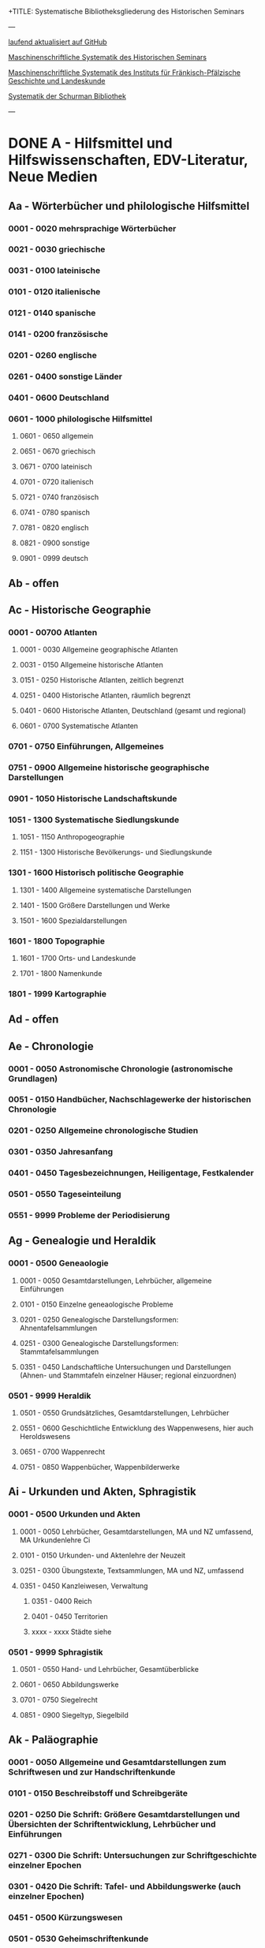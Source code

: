 +TITLE: Systematische Bibliotheksgliederung des Historischen Seminars
#+SUBTITLE: Ruprecht-Karls-Universität Heidelberg
#+DATE: Last Updated: \today
#+LATEX_HEADER: \usepackage[a4paper]{geometry}

---

[[https://github.com/avanides/hd-hs-fachbibliothek][laufend aktualisiert auf GitHub]]

[[https://www.uni-heidelberg.de/md/zegk/histsem/seminar/systematik_hs.pdf][Maschinenschriftliche Systematik des Historischen Seminars]]

[[https://www.uni-heidelberg.de/md/zegk/histsem/seminar/systematik_fpi.pdf][Maschinenschriftliche Systematik des Instituts für Fränkisch-Pfälzische Geschichte und Landeskunde]]

[[https://www.uni-heidelberg.de/md/zegk/histsem/seminar/systematik_schurman.pdf][Systematik der Schurman Bibliothek]]

---
* DONE A - Hilfsmittel und Hilfswissenschaften, EDV-Literatur, Neue Medien
CLOSED: [2022-05-03 Tue 20:27]
** Aa - Wörterbücher und philologische Hilfsmittel
*** 0001 - 0020 mehrsprachige Wörterbücher
*** 0021 - 0030 griechische
*** 0031 - 0100 lateinische
*** 0101 - 0120 italienische
*** 0121 - 0140 spanische
*** 0141 - 0200 französische
*** 0201 - 0260 englische
*** 0261 - 0400 sonstige Länder
*** 0401 - 0600 Deutschland
*** 0601 - 1000 philologische Hilfsmittel
**** 0601 - 0650 allgemein
**** 0651 - 0670 griechisch
**** 0671 - 0700 lateinisch
**** 0701 - 0720 italienisch
**** 0721 - 0740 französisch
**** 0741 - 0780 spanisch
**** 0781 - 0820 englisch
**** 0821 - 0900 sonstige
**** 0901 - 0999 deutsch
** Ab - offen
** Ac - Historische Geographie
*** 0001 - 00700 Atlanten
**** 0001 - 0030 Allgemeine geographische Atlanten
**** 0031 - 0150 Allgemeine historische Atlanten
**** 0151 - 0250 Historische Atlanten, zeitlich begrenzt
**** 0251 - 0400 Historische Atlanten, räumlich begrenzt
**** 0401 - 0600 Historische Atlanten, Deutschland (gesamt und regional)
**** 0601 - 0700 Systematische Atlanten
*** 0701 - 0750 Einführungen, Allgemeines
*** 0751 - 0900 Allgemeine historische geographische Darstellungen
*** 0901 - 1050 Historische Landschaftskunde
*** 1051 - 1300 Systematische Siedlungskunde
**** 1051 - 1150 Anthropogeographie
**** 1151 - 1300 Historische Bevölkerungs- und Siedlungskunde
*** 1301 - 1600 Historisch politische Geographie
**** 1301 - 1400 Allgemeine systematische Darstellungen
**** 1401 - 1500 Größere Darstellungen und Werke
**** 1501 - 1600 Spezialdarstellungen
*** 1601 - 1800 Topographie
**** 1601 - 1700 Orts- und Landeskunde
**** 1701 - 1800 Namenkunde
*** 1801 - 1999 Kartographie
** Ad - offen
** Ae - Chronologie
*** 0001 - 0050 Astronomische Chronologie (astronomische Grundlagen)
*** 0051 - 0150 Handbücher, Nachschlagewerke der historischen Chronologie
*** 0201 - 0250 Allgemeine chronologische Studien
*** 0301 - 0350 Jahresanfang
*** 0401 - 0450 Tagesbezeichnungen, Heiligentage, Festkalender
*** 0501 - 0550 Tageseinteilung
*** 0551 - 9999 Probleme der Periodisierung
** Ag - Genealogie und Heraldik
*** 0001 - 0500 Geneaologie
**** 0001 - 0050 Gesamtdarstellungen, Lehrbücher, allgemeine Einführungen
**** 0101 - 0150 Einzelne geneaologische Probleme
**** 0201 - 0250 Genealogische Darstellungsformen: Ahnentafelsammlungen
**** 0251 - 0300 Genealogische Darstellungsformen: Stammtafelsammlungen
**** 0351 - 0450 Landschaftliche Untersuchungen und Darstellungen (Ahnen- und Stammtafeln einzelner Häuser; regional einzuordnen)
*** 0501 - 9999 Heraldik
**** 0501 - 0550 Grundsätzliches, Gesamtdarstellungen, Lehrbücher
**** 0551 - 0600 Geschichtliche Entwicklung des Wappenwesens, hier auch Heroldswesens
**** 0651 - 0700 Wappenrecht
**** 0751 - 0850 Wappenbücher, Wappenbilderwerke
** Ai - Urkunden und Akten, Sphragistik
*** 0001 - 0500 Urkunden und Akten
**** 0001 - 0050 Lehrbücher, Gesamtdarstellungen, MA und NZ umfassend, MA Urkundenlehre Ci
**** 0101 - 0150 Urkunden- und Aktenlehre der Neuzeit
**** 0251 - 0300 Übungstexte, Textsammlungen, MA und NZ, umfassend
**** 0351 - 0450 Kanzleiwesen, Verwaltung
***** 0351 - 0400 Reich
***** 0401 - 0450 Territorien
***** xxxx - xxxx Städte siehe
*** 0501 - 9999 Sphragistik
**** 0501 - 0550 Hand- und Lehrbücher, Gesamtüberblicke
**** 0601 - 0650 Abbildungswerke
**** 0701 - 0750 Siegelrecht
**** 0851 - 0900 Siegeltyp, Siegelbild
** Ak - Paläographie
*** 0001 - 0050 Allgemeine und Gesamtdarstellungen zum Schriftwesen und zur Handschriftenkunde
*** 0101 - 0150 Beschreibstoff und Schreibgeräte
*** 0201 - 0250 Die Schrift: Größere Gesamtdarstellungen und Übersichten der Schriftentwicklung, Lehrbücher und Einführungen
*** 0271 - 0300 Die Schrift: Untersuchungen zur Schriftgeschichte einzelner Epochen
*** 0301 - 0420 Die Schrift: Tafel- und Abbildungswerke (auch einzelner Epochen)
*** 0451 - 0500 Kürzungswesen
*** 0501 - 0530 Geheimschriftenkunde
*** 0601 - 0650 Weitere Ausstattung der Handschriften: Ornamentik, Illustration, Buchmalerei
*** 0701 - 0750 Formen des Schrifttums: Rollen, Bücher, etc.
*** 0801 - 0850 Das weitere Schicksal der Handschriften
*** 0851 - 0900 Faksimiledrucke
*** 0901 - 0950 Epigraphik
** Am - Numismatik
*** 0001 - 0050 Bibliographien
*** 0051 - 0100 Münzlexika
*** 0101 - 0200 Allgemeine Einführung, Lehr- und Handbücher, Gesamtübersichten, Mittelalter und Neuzeit umfassend
*** 0251 - 0300 Gesamtübersichten zur Münz- und Geldgeschichte der Einzelstaaten und Länder, Mittelalter und Neuzeit umfassend (regional einzuordnen)
*** 0351 - 0380 Einzelne Perioden der Münz- und Geldgeschichte: Völkerwanderung und Merowinger
*** 0401 - 0450 Einzelne Perioden der Münz- und Geldgeschichte: Mittelalter - allgemeine Überblicke
*** 0501 - 0550 Mittelalter - Einzelepochen
*** 0051 - 0700 Mittelalter - landes- und ortsgeschichtliche Monographien (regional einzuordnen)
*** 0751 - 0800 Einzelne Perioden der Münz- und Geldgeschichte: Neuzeit - allgemeine Überblicke
*** 0801 - 0850 Neuzeit - Einzelepochen
*** 0851 - 0900 Neuzeit - landes- und ortsgeschichtliche Monographien (regional einzuordnen)
*** 0901 - 1000 Masse und Gewicht
** Ao - Einführung in die Geschichtswissenschaft: Methodische Handbücher
*** 0001 - 0150 Einführung in die Gesamtgebiete der Geschichtswissenschaft
*** 0151 - 0300 Einführung in die mittelalterliche Geschichte
*** 0301 - 0450 Einführung in die neuere Geschichte
*** 0451 - 0500 Sonstige einführende Werke
*** 0501 - 0700 Methodische Handbücher
** Aq - Archiv- und Bibliothekskunde
*** 0001 - 0200 Allgemeine Archivkunde
*** 0201 - 0400 Bestandsübersichten und Inventare einzelner Archive
*** 0401 - 0500 Allgemeine Bibliothekskunde
*** 0501 - 9999 Führer zu einzelnen Bibliotheken
** Ar - Museumswissenschaft / Museumskunde
** As - Mittelalterliche Archäologie
*** 0001 - 0200 Allgemeines, Einführungen, Übersichten
*** 0201 - 0300 Nordeuropa
*** 0301 - 0400 Westeuropa
*** 0401 - 0500 Mitteleuropa
*** 0501 - 0600 Osteuropa
*** 0601 - 0700 Südeuropa
** Au - Bibliographieren und Quellenkunden
*** 0001 - 0030 Einführungen in die Bibliographien- und Quellenkunde
*** 0031 - 0130 Bibliographien zur gesamten Weltgeschichte
*** 0131 - 0250 Bibliographien zur deutschen Geschichte: allgemein
*** 0251 - 0450 Bibliographien zur deutschen Geschichte: Neuzeit
**** 0300 - 0450 einzelne Epochen
*** 0451 - 0500 Bibliographien zur deutschen Geschichte: Mittelalter
*** 0501 - 0650 Bibliographien zur Geschichte der deutschen Territorien und Länder
*** 0651 - 0850 Bibliographien zur Geschichte einzelner Länder außer Deutschland
*** 0851 - 0999 Bibliographien zu einzelnen systematischen Gebieten der Geschichtswissenschaft - Spezialbibliographien
** Aw - Allgemeine Enzyklopädien, Historische Sachwörterbücher, Biographische Wörterbücher
*** 0001 - 0050 Allgemeine Lexika
*** 0051 - 0300 Historische und politische Sachwörterbücher (allgemeine, sachliche, begriffliche, ausländische)
*** 0301 - 0500 Deutschland
*** 0501 - 0999 Biographische Wörterbücher
**** 0501 - 0600 Allgemein und international 
**** 0601 - 0800 Ausland in der Reihenfolge: angelsächsischer Bereich, romantisch-lateinische Welt, östliche Europa, Asien, Afrika
**** 0801 - 0900 Deutschland
**** 0901 - 0999 Deutsche Länder in der Reihenfolge: Nord-, Ost-, Mittel-, West- und Süddeutschland
** Ax - Spezielle Nachslagewerke
*** 0001 - 0100 Staat, Gesellschaft, Soziologie, Politik
*** 0101 - 0150 Wirtschaft
*** 0151 - 0200 Recht, Völkerrecht
*** 0300 - 0999 Theologie
** Ay - Elektronische Nachschlagewerke, EDV-Literatur, Neue Medien
*** 0001 - 0200 Elektronische Nachschlagewerke, CD-Roms
*** 0201 - 0400 DVDs
*** 0401 - 0600 Neue Medien und Geschichtswissenschaft
*** 0601 - 0900 EDV-Literatur
* TODO B - Quellen zur Geschichte des Mittelalters
** Ba - Allgemeine Quellensammlungen, Folio und Quart, innerhalb der MGH
*** 0001 - 0100 MGH SS
**** 0001 - 0035 SS., Folio Serie
**** 0051 - 0065 Auct. Ant.
**** 0071 - 0077 SS. rer. Merov.
**** 0080 - xxxx SS. rer. Langob.
**** 0082 - xxxx Gesta pont. Roman.
**** 0084 - 0089 SS. qui vernacula lingua usi sunt
**** 0093 - 0095 Libelli de lite
*** 0101 - 0150 MGH LL., Folio-Serie
**** 0101 - 0105 LL, Folio
**** 0106 - 0120 LL., Sectio I, Volkerecht
**** 0121 - 0122 LL., Sectio II, Capitularia
**** 0126 - 0134 LL., Sectio III, Concilia
**** 0135 - 0147 LL., Sectio IV, Constitutiones
**** 0148 - xxxx LL., Sectio V, Formulae
*** 0151 - 0200 MGH DD
**** 0151 - xxxx DD. Mrov. (Folio)
**** 0152 - 0154 frei für DD Mer. in Quart
**** 0155 - xxxx DD. Karol. Bd. 1
**** 0157 - xxxx DD. Loth. I und II
**** 0161 - 0164 DD. der dt. Karolinger
**** 0166 - 0170 DD. Burgund u.a.
***** 0168 - xxxx DD. Burgund I
**** 0171 - 0180 DD. der dt. Könige und Kaiser
**** 0181 - 0184 frei für wetere dt. DD.
**** 0185 - 0200 frei für evt. (Privat-)urk.- Serien in Quart
***** 0190 - xxxx DD. Heinrich der Löwe
*** 0201 - 0230 MGH Epp.
**** 0201 - 0208 Epp., Quartserie.
**** 0209 - 0220 frei
**** 0221 - 0223 Epp. saec. XIII., in Quart
*** 0231 - 0270 MGH Antiquitates
**** 0231 - 0236 Poetae latini, Quart
**** 0246 - 0250 Necrologia
**** 0261 - xxxx Libri Confraternitatum
**** 0271 - xxxx Libri Memoriales
*** 0475 - xxxx MGH Indices
*** 0751 - 0949 MGH andere Reihen
**** 0751 - 0760 Staatschriften des späten Mittelalters
**** 0781 - 0805 Fontes iuris Germ. antiqui
**** 0821 - 0825 Briefe der dt. Kaiserzeit
**** 0841 - 0845 Epistolae selectae
**** 0900 - 0911 Quellen zur Geistesgeschichte des Mittelalters
**** 0921 - 0924 Deutsches Mittelalter
** Bb - Allgemeine Quellensammlungen, Folio und Quart, außerhalb der MGH
** Bc - Allgemeine Quellensammlungen, nicht Folio und Quart
** Bd - Einzelausgaben nicht urkundlicher Quellen
** Be - Rechtsquellen, einschließlich urbarialer Aufzeichnungen
** Bf - Papsturkunden
** Bg - Urkunden deutscher Kaiser und Könige; Urkunden deutscher Territorien, Klöster, Stifte und Städte
** Bh - Urkunden außerdeutscher Herrscher, Territorien, Klöster, Stifte und Städte
** Bm - Quellen zur Geschichte der mittelalterlichen Orden
** Bo - Texte zur lateinischen, deutschen und sonstigen nationalsprachlichen Dichtung ('Literatur') des Mittelalters, auch Übersetzungen poetischer Texte
** Bp - Inschriften; sonstige Quellengattungen
** Bx - Übungstexte und Quellenauswahlen
** Bz - Übersetzungen von im engeren Sinn historischen Quellen
* DONE C - Hilfsmittel und Literatur zu den Quellen der Geschichte des Mittelalters
CLOSED: [2022-05-05 Thu 14:57]
** DONE Ca - Einführung in Studium und Quellen des Mittelalters
*** 0001 - 0100 frei
*** 0101 - 0200 deutsche Einführungen in Studium und Methode (Mittelalter)
*** 0201 - 0300 nichtdeutsche Einführungen
*** 0301 - 0400 einführende Überblicke über die Literatur zur Geschichte des Mittelalters
*** 0401 - 0450 Einführungen in die Rechts- und Verfassungsgeschichte
*** 0451 - 0500 Einführungen in die Kirchengeschichte
*** 0501 - 0550 Einführungen in die Wirtschafts- und Sozialgeschichte
*** 0551 - 0600 Einführungen in die Kulturgeschichte
*** 0601 - 0650 Einführungen in die Kunstgeschichte
*** 0651 - 0700 Einführungen in sonstige Teilgebiete der Geschichte des Mittelalters
*** 0701 - 0800 Einführungen zur Geschichte des Frühmittelalters
*** 0801 - 0900 Einführungen zur Geschichte des Hochmittelalters
*** 0901 - 0999 Einführungen zur Geschichte des Spätmittelalters
** DONE Cb - bleibt frei
** DONE Cc - Allgemeine Quellenkunde und Verzeichnisse der nichturkundlichen Quellen zur Geschichte des Mittelalters
CLOSED: [2022-05-04 Wed 19:28]
*** 0001 - 0100 Verzeichnisse der nichturkundlichen Quellen zur Geschichte des Mittelalters
*** 0101 - 0200 frei
*** 0201 - 0300 Allgemeine Quellenkunde zur allgemeinen Geschichte des Mittelalters
*** 0301 - 0500 Allgemeine Quellenkunde zur deutschen Geschichte des Mittelalters
*** 0501 - 0700 Allgemeine Quellenkunde zur Geschichte anderer Länder im Mittelalter
**** 0501 Frankfreich
**** 0531 Italien
**** 0551 England
**** 0581 Skandinavien
**** 0601 Slavische Länder
**** 0631 Byzanz
**** 0661 Islam
**** 0681 sonstige
*** 0701 - 0800 Allgemeine Quellenkunde zur Geschichte des Frühmittelalters
*** 0801 - 0900 Allgemeine Quellenkunde zur Geschichte des Hochmittelalters
*** 0901 - 0999 Allgemeine Quellenkunde zur Geschichte des Spätmittelalters
** DONE Cd - Literatur zu den einzelnen Gattungen historischer Quellen (mit Ausschluß der Urkundenlehre)
CLOSED: [2022-05-04 Wed 19:38]
*** 0001 - 0100 frei
*** 0101 - 0200 Annalen
**** 0101 - 0140 Allgemeines
**** 0141 - 0160 Frühmittelalter
**** 0161 - 0180 Hochmittelalter
*** 0201 - 0400 Chronistik und Weltchronistik
**** 0201 - 0230 Allgemeine Literatur zur Chronistik
**** 0231 - 0270 Chronistik in den einzelnen Ländern
**** 0271 - 0300 Weltchroniken
**** 0301 - 0320 Bistumschroniken
**** 0321 - 0350 Klosterchroniken und sonstige (außer Städtechroniken)
**** 0351 - 0400 Städtechroniken
*** 0401 - 0500 Literatur zur Biographie und Personenschilderung (Unterteilung vergleiche 0101 - 0200: Annalen)
*** 0501 - 0600 Literatur zur Hagiographie (Unterteilung vergleiche 0101 - 0200: Annalen)
*** 0601 - 0700 Literatur zu Briefen, Korrespondenzen, Akten im Mittelalter
*** 0701 - 0800 Literatur zu Staatsschriften, politischen Lehrschriften, politischer Publizistik im Mittelalter
*** 0801 - 0950 Literatur zu den Rechtsquellen und urbarialen Aufzeichnungen
**** 0901 - 0902 zu liturgischen Texten
**** 0903 - 0950 zum Kanonischen Recht
*** 0951 - 0980 Literatur zu den archäologischen Quellen
*** 0981 - 0999 Literatur zu den Inschriften
** DONE Ce - Literatur zu einzelnen erzählenden Quellen oder Quellengruppen
CLOSED: [2022-05-04 Wed 19:41]
*** 0001 - 0200 Räumliche Anordnung für die nicht chronologisch einzuordnenden
**** 0001 - 0050 Norddeutschland
**** 0051 - 0100 Süddeutschland
**** 0101 - 0180 außerdeutsches Europa
**** 0181 - 0200 sonstige
*** 0201 - 0250 Antike und Spätantike
*** 0251 - 0300 Frühmittelalter (bis ca. 700)
*** 0301 - 0400 Karolinger
*** 0401 - 0500 10. Jahrhundert
*** 0501 - 0600 11. Jahrhundert
*** 0601 - 0700 12. Jahrhundert
*** 0701 - 0800 13. Jahrhundert
*** 0801 - 0900 14. Jahrhundert
*** 0901 - 0999 15. Jahrhundert
** DONE Cf - Literatur zur Geschichte der mittelalterlichen Literaturen (Darstellungen und Monographien)
CLOSED: [2022-05-05 Thu 14:44]
*** 0001 - 0050 Allgemeines und Darstellungen _aller_ europäischen Literaturen in _einem_ Werk
*** 0051 -0150 Monographien zu der allen Literaturen gemeinsamen Problematik
**** 0051 - 0070 Formprobleme
**** 0071 - 0100 Übersetzungsprobleme; Begriffswelt
**** 0101 - 0150 Literarische Gattungen
*** 0151 - 0200 Altchristliche, spätantike und byzantinische Literatur
*** 0201 - 0400 Lateinische Literatur des Mittelalters
**** 0201 - 0250 Gesamtdarstellungen
**** 0251 - 0275 Frühmittelalter
**** 0276 - 0300 Hochmittelalter
**** 0301 - 0350 Spätmittelalter
**** 0351 - 0400 einzelnes (sachlich)
*** 0401 - 0600 Deutsche Literatur des Mittelalters
**** 0401 - 0450 Gesamtdarstellungen
**** 0451 - 0500 Hochmittelalter
**** 0501 - 0550 Spätmittelalter
**** 0551 - 0600 einzelnes (sachlich)
*** 0601 - 0700 französische Literatur des Mittelalters
**** 0601 - 0625 Gesamtdarstellungen
**** 0626 - 0650 Hochmittelalter
**** 0651 - 0675 Spätmittelalter
**** 0676 - 0700 einzelnes (sachlich)
*** 0701 - 0800 Italienische Literatur des Mittelalters
**** 0701 - 0725 Gesamtdarstellungen
**** 0726 - 0750 Hochmittelalter
**** 0751 - 0775 Spätmittelalter
**** 0776 - 0800 einzelnes (sachlich)
*** 0801 - 0900 Englische Literatur des Mittelalters
**** 0801 - 0825 Gesamtdarstellungen
**** 0826 - 0850 Früh- und Hochmittelalter
**** 0851 - 0875 Spätmittelalter
**** 0876 - 0900 einzelnes (sachlich)
*** 0901 - 0999 sonstige Literaturen des Mittelalters
** DONE Cg - bleibt frei
CLOSED: [2022-05-05 Thu 14:44]
** DONE Ch - bleibt frei
CLOSED: [2022-05-05 Thu 14:44]
** DONE Ci - Diplomatik, Gesamtdarstellungen, Monographien und Spezialliteratur zu den Urkunden des Mittelalters
CLOSED: [2022-05-05 Thu 14:54]
*** 0001 - 0050 Grundsätzliches zum mittelalterlichen Urkundenwesen
*** 0051 - 0100 Spätantike Voraussetzungen
*** 0101 - 0150 Verzeichnisse der gedruckten und ungedruckten Urkundensammlungen
*** 0151 - 0200 Gesamtdarstellungen der Urkundenlehre
*** 0201 - 0400 Gesamtsdarstellungen und Spezialliteratur zur Lehre von den Königsurkunden
**** 0201 - 0220 Allgemeines
**** 0221 - 0250 zu den deutschen Königsurkunden
**** 0251 - 0280 zu nichtdeutschen Königsurkunden
**** 0281 - 0400 Kanzleigeschichte (innere und äußere Merkmale)
***** 0281 - 0300 Merowinger
***** 0301 - 0330 Karolinger
***** 0331 - 0360 Hochmittelalter
***** 0361 - 0400 Spätmittelalter
*** 0401 - 0600 Gesamtdarstellungen und Spezialliteratur zur Lehre von den Papsturkunden
**** 0401 - 0450 Gesamtdarstellungen und Darstellungen von Teilaspekten durch das ganze Mittelalter
**** 0451 - 0500 Kanzleigeschichte und Registerwesen, Frühmittelalter
**** 0501 - 0550 Kanzleigeschichte und Registerwesen, Hochmittelalter
**** 0551 - 0600 Kanzleigeschichte und Registerwesen, Spätmittelalter
*** 0601 - 0850 Gesamtdarstellungen und Spezialliteratur zur Lehre von den Privaturkunden
**** 0601 - 0650 Gesamtdarstellungen 
**** 0651 - 0700 Bischofskanzleien, Offizialat
**** 0701 - 0750 Fürstliche Kanzleien
**** 0751 - 0770 Kanzlei- und Schreibschulen
**** 0771 - 0800 Formular- und Briefsteller-Literatur
**** 0801 - 0830 Notariatsurkunde
**** 0831 - 0850 sonstiges
*** 0851 - 0999 Untersuchungen zu bestimmten Empfängerkomplexen (Fälschungsnachweise) und zu Einzelstücken (regional geordnet)
**** 0851 - 0900 nördliches und mittleres Deutschland
**** 0901 - 0950 Süddeutschland
**** 0951 - 0999 außerdeutsche Empfänger bzw. Urkunden
** TODO Ck - Regestenwerke und Urkundenverzeichnisse
** DONE Cl - bleibt frei
CLOSED: [2022-05-05 Thu 14:54]
** DONE Cy - bleibt frei
CLOSED: [2022-05-05 Thu 14:54]
** DONE Cz - Auswertung des Quellenmaterials zur darstellenden Verzeichnung in chronologischer oder geographischer Anordnung (vgl. Erläuterung)
CLOSED: [2022-05-05 Thu 14:57]
(darstellender Charakter, aber die _Hilfsmittel_-Eigenschaft steht im Vordergrund)
*** 0001 - 0100 Jahrbücher der deutschen Geschichte (einschließlich Jahrbücher der fränkischen Geschichte)
*** 0101 - 0200 Sonstige chronologisch geordnete Auswertung
*** 0201 - 0500 Auswertung in geographischer Anordnung, Deutschland
**** 0201 - 0300 Allgemeines
**** 0301 - 0500 deutsche Landschaften
*** 0501 - 0999 Außerdeutsche Länder und Gebiete, Auswertung in geographischer Anordnung
* DONE D - Darstellungen zur Geschichte des Mittelalters, chronologisch geordnet
CLOSED: [2022-05-06 Fri 19:36]
** DONE Da - Gesamtdarstellungen und Monographien zu gesamtmittelalterlichen Problemen
CLOSED: [2022-05-05 Thu 15:09]
*** DONE 0001 - 0100 Das Mittelalter: Literatur zum Begriff, zur Periodisierung, zur Problematik, zum 'Erbe des Mittelalters', Einzelnes
CLOSED: [2022-05-05 Thu 15:08]
**** 0062 - 0070 Biographische Sammelwerke zur ganzen mittelalterlichen Geschichte
*** DONE 0101 - 0200 Gesamtdarstellungen der Geschichte des Mittelalters
CLOSED: [2022-05-05 Thu 15:08]
**** 0101 - 0150 in deutscher Sprache
**** 0151 - 0200 in anderen Sprachen
*** DONE 0201 - 0300 knappe Schul- und Handbücher zur Geschichte des ganzen Mittelalters
CLOSED: [2022-05-05 Thu 15:09]
**** 0201 - 0250 in deutscher Sprache
**** 0251 - 0300 in anderen Sprachen
*** DONE 0301 - 0500 leer
CLOSED: [2022-05-05 Thu 15:08]
*** DONE 0501 - 0700 deutsche Geschichte im gesamten Mittelalteraa
CLOSED: [2022-05-05 Thu 15:09]
**** 0501 moderne Literatur
**** 0551 ältere Werke
**** 0601 Einzelnes, Aufsätze, Vorträge, Reden zur deutschen Geschichte im Mittelalter
*** DONE 0701 - 0800 freibleibend für gesamtmittelalterliche Erscheinungen außer den Kreuzzügen
CLOSED: [2022-05-05 Thu 15:09]
*** DONE 0801 - 0900 Die Kreuzzüge (nur über die Jahrhunderte hinweggehende Gesamtdarstellungen der Kreuzzüge)
CLOSED: [2022-05-05 Thu 15:09]
*** DONE 0901 - 0999 Monographien zu Einzelaspekten der gesamten Kreuzzugsgeschichte
CLOSED: [2022-05-05 Thu 15:09]
** WAITING Db - Mittelalterrezeption
*** xxxx - xxxx Monumente
*** xxxx - xxxx Film
*** xxxx - xxxx Theater
*** xxxx - xxxx Literatur
*** xxxx - xxxx Musik
*** xxxx - xxxx Spiele
*** xxxx - xxxx Werbung
*** xxxx - xxxx Sonstiges
** DONE Dc - Frühgeschichteliche, nichtantike Voraussetzungen der mittelalterlichen Geschichte
CLOSED: [2022-05-05 Thu 15:13]
*** 0001 - 0015 Methodisches und Grundsätzliches zur Vor- und Frühgeschichte
*** 0016 - 0050 Gesamtdarstellungen der Vorgeschichte
*** 0051 - 0070 Die Indogermanenfrage
*** 0071 - 0090 Die Kelten
*** 0091 - 0100 Die Illyrer
*** 0101 - 0120 Sonstige indogermanische und nichtindogermanische Sprachgruppen und Völker (außer: Germanen)
*** 0121 - 0150 _Die Germanen_: Einzelnes zu ihrer Entstehung und zur Problematik
**** 0126 - 0150 Zur Geschichte der Germanenforschung und des Germanenbildes
*** 0151 - 0300 Die Germanen: Gesamtdarstellungen und Altertumskunde
*** 0301 - 0400 Sprachgeschichte; Stammeskunde; Ostgermanen und Westgermanen
*** 0401 - 0500 Kultur und Religion der Germanen
*** 0501 - 0600 Recht und Staat bei den Germanen
*** 0601 - 0800 Siedlungsgeschichte einzelner germanischer Völker (ab 3. Jahrhundert; für die davorliegende Stammeskunde siehe oben 301 ff.)
*** 0801 - 0900 Die Christianisierung der Germanen
*** 0901 - 0999 frei
** DONE Dd - Spätantike und frühchristliche Voraussetzungen des Mittelalters: Der Untergang der antiken Welt und die Völkerwanderung (= politische Geschichte des Mittelmeerraumes bis ins 6. Jahrhundert)
CLOSED: [2022-05-05 Thu 15:24]
*** 0001 - 0100 Gesamtdarstellungen der spätantiken Welt und des Untergangs der antiken Welt
**** 0001 - 0050 Gesamtdarstellungen
**** 0051 - 0100 Monographien und kleinere Schriften zum Problem des Untergangs der Antike und zum Kontinuitätsproblem
*** 0101 - 0200 Einzelne Teile und Provinzen des Imperiums (grundsätzlich _vor 400_)
**** 0101 - 0150 der Westen
**** 0151 - 0200 der Osten
*** 0201 - 0300 Einzelne Lebensbereiche der antiken Welt (_außer_: Religionen)
**** 0201 - 0220 Militärverfassung
**** 0221 - 0250 Reichsorganisation
**** 0251 - 0275 Sozial- und Wirtschaftsgeschichte
**** 0276 - 0300 Kulturgeschichte
*** 0301 - 0400 Spätantike Religions- und Kirchengeschichte
*** 0401 - 0500 Politische Geschichte bis 395/406
**** 0451 Konstantin der Große
*** 0501 - 0800 Geschichte der Völkerwanderung
**** 0501 - 0520 Gesamtdarstellungen
**** 0521 - 0550 Monographien zur gesamten Völkerwanderungsgeschichte
**** 0551 - 0800 Geschichte der einzelner Stämme und Völker im Zeitalter der Völkerwanderung (_mit Ausnahme der Franken_)
***** 0551 - 0560 Ost- und Westgermanen, Gesamtdarstellungen
***** 0561 - 0600 westgermanische Völker und Stammesgruppen (außer Franken)
***** 0601 - 0800 die Ostgermanen
****** 0601 - 0630 Westgoten
****** 0631 - 0670 Ostgoten
****** 0671 - 0700 Wandalen
****** 0701 - 0730 Burgunden
****** 0731 - 0760 sonstige germanische Völker
****** 0761 - 0800 nichtgermanische Völker
******* 0766 - xxxx die Hunnen
*** 0801 - 0900 Politische Geschichte der Mittelmeerwelt im 5. Jahrhundert (chronologisch)
*** 0901 - 0999 Politische Geschichte der Mittelmeerwelt im 6. Jahrhundert (chronologisch)
** DONE De - Das frühe Mittelalter, Gesamtdarstellungen: Das Zeitalter der Merowinger
CLOSED: [2022-05-05 Thu 21:35]
*** 0001 - 0100 Gesamtdarstellungen des Frühmittelalters
*** 0101 - 0200 Monographien zur _gesamten_ Geschichte des Frühmittelalters
*** 0201 - 0300 Das nichtfränkische Frühmittelalter, 500 ff. (_nach_ der Wanderung) soweit nicht eng chronologisch begrenzt
**** 0205 - 0250 Angelsachsen und Britannien
**** 0251 - 0300 Byzanz
*** 0301 - 0400 Gesamtdarstellungen der fränkischen Geschichte; Gesamtdarstellungen der Merowingerzeit
*** 0401 - 0600 Monographien zur Geschichte des Frankenreichs, sachlich geordnet
**** 0401 - 0420 zur gesamten fränkischen Geschichte
**** 0421 - 0430 Völker im Frankenreich
**** 0431 - 0450 das Problem der fränkischen Landnahme (soweit nicht chronologisch)
**** 0451 - 0480 der archäologische Befund zur fränkischen Geschichte 
**** 0481 - 0510 Kirche
**** 0511 - 0550 Grundherrschaft; Agrar- und Wirtschaftsgeschichte
**** 0581 - 0600 sonstiges
*** 0601 - 0700 Monographien zum Frankenreich, räumlich geordnet
**** 0601 - 0630 Neustrien
**** 0631 - 0660 Austrasien und Nachbargebiete
**** 0661 - 0681 Burgund und Provence
**** 0682 - 0690 Aquitanien und Gascogne
**** 0691 - 0700 sonstige Gebiete
*** 0701 - 0800 Chronologische Anordnung, bis 511
**** 0751 - xxxx Chlodwig
*** 0801 - 0900 Das 6. Jahrhundert (ohne Mittelmeerraum)
*** 0901 - 0999 Das 7. Jahrhundert und die erste Hälfte des 8. Jahrhunderts (mit Mittelmeerraum)
**** 0951 - xxxx Mohammed

** DONE Df - Das Zeitalter der Karolinger
CLOSED: [2022-05-05 Thu 21:45]
*** 0001 - 0100 Gesamtdarstellungen der Karolingerzeit
*** 0101 - 0300 Monographien zur Karolingerzeit (sachlich)
**** 0151 - 0170 archäologischer Befund
**** 0171 - 0200 Kirche
**** 0211 - 0270 Staat, Recht und Verfassung
**** 0271 - 0300 Sozial- und Wirtschaftsgeschichte
*** 0301 - 0400 Monographien zu einzelnen Gebieten des Karolingerreichs
**** 0301 - 0310 der Südosten
**** 0311 - 0340 Fränkische Kernlande
**** 0341 - 0370 Provence
**** 0371 - 0400 Italien
*** 0401 - 0500 Das nichtfränkische Europa in karolingischer Zeit und seine Beziehungen zum Frankenreich
**** 0401 - 0410 Byzanz
**** 0411 - 0420 Mähren
**** 0421 - 0450 Langobarden
**** 0451 - 0470 Angelsachsen
**** 0471 - 0500 Normannen
*** 0501 - 0600 Die Karolinger vor Karl dem Großen (chronologische Anordnung)
*** 0601 - 0799 Karl der Große und sein Zeitalter
**** 0601 - 0609 bibliographische Hilfsmittel
**** 0610 - 0630 Gesamtdarstellungen
**** 0631 - 0660 Monographien
**** 0661 - 0670 das Fortleben Karls des Großen
**** 0671 - 0730 die Eroberungen und der Machtausbau
***** 0681 - 0700 Sachsenkriege
***** 0701 - 0710 ostfränkischer Machtausbau
***** 0711 - 0720 Spanien
***** 0721 - 0730 sonstiges
**** 0731 - 0750 innere Regierung und Kultur
**** 0751 - 0780 das Kaisertum Karls des Großen
**** 0781 - 0799 sonstiges
*** 0800 - 0850 Ludwig der Fromme und der Streit seiner Söhne (1.H.9.Jh.)
*** 0851 - 0999 Die zweite Hälfte des 9. Jahrhunderts (843 ff.)
**** 0851 - 0860 Gesamtdarstellungen
**** 0861 - 0900 Sachmonographien
**** 0901 - 0924 Vertrag von Verdun und unmittelbare Folgezeit
**** 0925 - 0950 Nikolaus I. 
**** 0951 - 0970 die Entwicklung seit 888
**** 0971 - 0975 einzelne Gebiete: Italien
**** 0976 - 0985 Frankenreich am Ende des 9. Jahrhunderts
**** 0986 - 0999 Ostfranken (Deutschland) am Ende des 9. Jahrhunderts
** DONE Dg - Das Hochmittelalter, Gesamtdarstellungen: Das 10. Jahrhundert (Ottonen) und das 11. Jahrhundert (Salier vor dem Investiturstreit)
CLOSED: [2022-05-06 Fri 09:06]
*** 0001 - 0050 Gesamtdarstellungen der europäischen und deutschen Geschichte im Hochmittelalter
**** 0001 - 0010 Bibliographische Hilfsmittel
**** 0011 - 0050 Gesamtdarstellungen
*** 0051 - 0150 Monographien zum gesamten Hochmittelalter
*** 0151 - 0200 Gesamtdarstellungen und Monographien zur Geschichte einzelner Länder (außer Deutschland) im Hochmittelalter
**** 0151 - 0160 Westeuropa, Frankreich
**** 0161 - 0170 Burgund
**** 0171 - 0200 England 
*** 0201 - 0700 Das 10. Jahrhundert und das Zeitalter der Ottonen
**** 0201 - 0240 Gesamtdarstellungen
**** 0241 - 0310 Monographien
***** 0291 Das Reichskirchensystem
**** 0311 - 0330 Konrad I.
**** 0331 - 0400 Heinrich I. 
***** 0331 Gesamtdarstellungen
***** 0351 Monographien
**** 0401 - 0500 Otto der Große
***** 0401 Gesamtdarstellungen
***** 0431 Monographien
***** 0415 Geschichte, chronologisch, vor 955
***** 0476 dasselbe nach 955
**** 0501 - 0530 Otto II.
**** 0531 - 0600 Otto III.
**** 0601 - 0700 Nichtdeutsche Länder im 10. Jahrhundert
***** 0601 Byzanz
***** 0616 Italien
***** 0626 Frankreich
***** 0641 Burgund
***** 0651 England
***** 0661 Normannen und Skandinavier
***** 0681 Ungarn und slavische Völker
*** 0701 - 0999 Das 11. Jahrhudnert vor dem Investiturstreit
**** 0701 - 0750 Heinrich II.
**** 0751 - 0775 Salier, Gesamtdarstellungen und Monographien zur salischen und frühsalischen Kaiserzeit
**** 0776 - 0850 Konrad II.
**** 0851 - 0950 Heinrich III.
**** 0926 - 0950 Regentschaft der Agnes
**** 0951 - 0999 Die Kirche vor dem Investiturstreit
** DONE Dh - Der Investiturstreit (letztes Drittel des 11. Jahrhunderts): Das Zeitalter der Staufer bis zum Tode Heinrichs VI. (12. Jh.)
CLOSED: [2022-05-06 Fri 09:20]
*** 0001 - 0500 Das Zeitalter des Investiturstreits (2. Drittel 11. Jh. - 1125)
**** 0001 - 0050 Gesamtdarstellungen des Investiturstreits
**** 0051 - 0100 Monographien zur gesamten Geschichte des Investiturstreits
**** 0101 - 0150 Unmittelbare Vorgeschichte des Streits
**** 0151 - 0200 Heinrich IV. und seine Umgebung
**** 0201 - 0250 Gregor VII. und seine Umgebung
**** 0251 - 0300 Der Höhepunkt des Investiturstreits
***** 0276 - 0284 Einzelne Fürsten und Territorien
***** 0285 - 0300 einzelne Bischöfe und Bistümer
***** 0301 - 0350 übrige Literatur zur 2. Hälfte des 11. Jh.
***** 0351 - 0400 Nichtdeutsche Einzelstaaten, 2. Hälfte des 11. Jh.
***** 0401 - 0450 der 1. Kreuzzug
***** 0451 - 0500 Heinrich V. und das Wormser Konkordat
**** 0500 - 0999 Das Zeitalter der Staufer (12. Jahrhundert)
***** 0501 - 0550 Gesamtdarstellungen der Staufer und des 12. Jahrhunderts 
***** 0551 - 0630 Monographien zum 12. Jahrhundert
****** 0551 - 0580 Sachthemen
******* 0561 - 0580 Zisterzienser
****** 0581 - 0630 Regionalthemen (Ländern)
******* 0581 - 0600 Normannen und Byzanz
******* 0601 - 0610 Frankfreich
******* 0612 - 0620 England
******* 0621 - 0630 sonstige
***** 0631 - 0660 Kaiser Lothar III.
***** 0661 - 0700 Konrad III. und der 2. Kreuzzug
***** 0701 - 0900 Friedrich I. Barbarossa und sein Zeitalter
****** 0701 - 0710 Hilfsmittel
****** 0711 - 0730 Gesamtdarstellungen
***** 0731 - 0800 Monographien zur ganzen Regierungszeit
******* 0751 - 0775 Staatsdenken und Reichsverfassung
******* 0776 - 0800 einzelne Reichsteile, Heinrich der Löwe und sein Staat
****** 0801 - 0840 Einzeldarstellungen zum chronologischen Ablauf bis 1158
****** 0841 - 0850 dasselbe, 1159-1177
****** 0851 - 0875 Alexander III.
****** 0876 - 0900 dasselbe bis 1190
******* 0876 - 0885 Italien nach dem Frieden von Venedig
******* 0886 - 0895 der Prozess Heinrichs des Löwen
******* 0896 - 0900 sonstiges
****** 0901 - 0980 Heinrich VI.
****** 0981 - 0999 Europa und der 3. Kreuzzug
** DONE Di - leer
CLOSED: [2022-05-05 Thu 15:07]
** DONE Dk - Das Spätmittelalter (nur Gesamtdarstellungen und Monographien)
CLOSED: [2022-05-06 Fri 12:55]
*** 0001 - 0050 Spezialbibliographien, Hilfsmittel, Einführungen
*** 0051 - 0100 Essais zum Charakter des Spätmittelalters
*** 0101 - 0200 Gesamtdarstellungen der europäischen Geschichte im Spätmittelalter
*** 0201 - 0300 dasselbe zur deutschen Geschichte im Spätmittelalter
*** 0301 - 0500 Sachmonographien zum gesamten Spätmittelalter
**** 0301 - 0350 (vergleichende) Verfassungsgeschichte
**** 0351 - 0380 Kirchengeschichte
**** 0381 - 0400 Kreuzzüge im Spätmittelalter
**** 0401 - 0450 Wirtschafts- und Sozialgeschichte
**** 0451 - 0500 Kulturgeschichte
*** 0501 - 0999 Regionalmonographien zum gesamten Spätmittelalter
**** 0701 - 0740 Westeuropa
**** 0741 - 0760 nichtdeutsches Mitteleuropa
**** 0761 - 0800 Osteuropa
**** 0801 - 0999 deutsche Landschaften und Territorien
***** 0801 - 0820 Bayern und Österreich
***** 0821 - 0840 Schwaben, Elsass, Schweiz
***** 0841 - 0860 Franken und Pfalz
***** 0861 - 0880 Rheinlande
***** 0881 - 0900 Lothringen
***** 0901 - 0920 Sachsen und Thüringen
***** 0921 - 0940 Mecklenburg und Pommern
***** 0941 - 0960 Marken, Lausitz, Brandenburg
***** 0961 - 0980 Böhmen und Schlesien
***** 0981 - 0999 sonstiges (deutsches Ordensterritorium)
Ordensgeschichts selbst siehe Ec

** DONE Dl - Geschichte des 13. Jahrhunderts
CLOSED: [2022-05-06 Fri 14:39]
*** 0001 - 0150 Gesamtdarstellungen und Monographien zur Geschichte des 13. Jahrhunderts und einzelner Länder und Territorien in dieser Zeit
**** 0001 - 0075 einzelne Länder
***** 0051 - xxxx Italien
**** 0076 - 0150 deutsche Territorien im 13. Jahrhundert
*** 0151 - 0350 Sachmonographien zum 13. Jahrhundert
**** 0151 - 0180 Papsttum und Rom
**** 0181 - 0210 Bettelorden, vgl. En 721 ff.
**** 0211 - 0250 Ende des Königreichs Jerusalem, späte Kreuzzüge
**** 0250 - 0350 Verfassungsgeschichte
*** 0351 - 0400 Das Zeitalter Innocenz III.
**** 0381 - 400 Otto IV. und Philipp von Schwaben
**** 0401 - 0700 Friedrich II. und der Untergang der Staufer
***** 0401 - 0430 Gesamtdarstellungen der Geschichte Friedrichs II.
***** 0431 - 0470 Monographien
***** 0471 - 0500 chronologisch bis ca. 1220 
***** 0501 - 0550 chronologisch 1220-1240, Gregor IX.
***** 0581 - 0620 Konrad IV., Wilhelm von Holland
***** 0621 - 0640 die Spätzeit Friedrichs, 1240-1250 und die ersten Gegenkönige
***** 0641 - 0700 die letzten Staufer in Italien; Anjou in Italien
****** 0651 - 0670 Manfred
****** 0671 - 0680 Konradin
****** 0681 - 0700 Karl von Anjou
**** 0701 - 0800 ausserdeutsche Staaten im 13. Jahrhundert
***** 0701 - 0730 Frankreich
***** 0731 - 0750 England
***** 0751 - 0800 sonstige
**** 0801 - 0875 Deutschland im Zeitalter des Interregnum
***** 0801 - 0810 Gesamtdarstellungen
***** 0811 - 0840 Monographien über die Zustände im Interregnum
***** 0841 - 0850 Richard von Cornwall
***** 0851 - 0860 Alfons von Kastilien
***** 0861 - 0875 Gregor X. und die letzten Jahre des Interregnums
**** 0876 - 0950 Von der Wahl Rudolfs bis zum Tode Albrechts I.
***** 0876 - 0920 Rudolf von Habsburg
***** 0921 - 0930 Adolf von Nassau
***** 0931 - 0950 Albrecht I.
**** 0951 - 0999 Das Zeitalter Bonifaz VIII. und Philipps des Schönen
** DONE Dm - Geschichte des 14. Jahrhunderts
CLOSED: [2022-05-06 Fri 19:10]
*** 0001 - 0050 Gesamtdarstellungen und Monographien, sachlich
*** 0051 - 0150 dasselbe, räumlich, außerdeutsche Länder
**** 0131 - xxxx Byzanz, s. auch Türkei
*** 0151 - 0250 dasselbe, räumlich, deutsche Territorien
**** 0166 - xxxx Schweiz
**** 0231 - xxxx Hanse (frühe Periode), Politische Geschichte
*** 0251 - 0300 Heinrich VII.
*** 0301 - 0351 Das Papsttum in Avignon
*** 0351 - 0450 Ludwig der Bayer
**** 0351 - 0360 Gesamtdarstellungen
**** 0361 - 0450 Monographien
***** 0371 - 0380 Deutsche Politik
***** 0381 - 0390 Rhens
***** 0391 - 0410 Kampf mit der Kurie
***** 0411 - 0431 sonstiges in der Zeit Ludwig des Bayern
*** 0451 - 0550 Der 100jährige Krieg (1. Phase, bis 1380)
**** 0451 - 0470 Vorgeschichte in England und Frankreich
**** 0471 - 0480 Gesamtdarstellungen des ganzen Krieges bzw. der 1. Phase
**** 0481 - 0500 Monographien zum ganzen Krieg bzw. zur 1. Phase
**** 0501 - 0520 chronologisch bis 1346
**** 0521 - 0535 chronologisch bis 1360
**** 0536 - 0550 chronologisch bis 1380, König Karl V.
*** 0551 - 0650 Das Zeitalter Karls VI.
**** 0551 - 0560 Gesamtdarstellungen
**** 0561 - 0650 Monographien
***** 0561 - 0610 Reichspolitik, Verfassungsgeschichte (Territ.- u. Städtepolitik)
***** 0611 - 0620 Beziehungen zur Kurie
***** 0621 - 0630 Außenpolitik
***** 0631 - 0650 Sonstiges in seiner Zeit
*** 0651 - 0750 König Wenzel und der Ausgang des 14. Jh. in Deutschland
**** 0651 - 0680 Wenzel
**** 0681 - 0720 Einzelne deutsche Fürsten und Territorien
**** 0721 - 0750 Die Städte, die Fürsten udn der König
*** 0751 - 0800 Das große Schisma
**** 0751 - 0755 Gesamtdarstellungen
**** 0756 - 0765 Verlauf; einzelne Päpste
**** 0781 - 0800 einzelne Länder
*** 0801 - 0900 Der burgundische Staat: Gesamtdarstellungen und Frühzeit
**** 0801 - 0810 Gesamtdarstellungen der Geschichte der spätmittelalterlichen Herzöge von Burgund
**** 0811 - 0850 Monographien
**** 0851 - 0900 Philipp der Kühne
*** 0901 - 0999 Der 100jährige Krieg (2. Phase, 1380-1415)
**** 0941 - xxxx Armagnacs und Bourguignons
***** 0951 - xxxx Cabochiens
**** 0982 - xxxx England
** DONE Dn - leer
CLOSED: [2022-05-05 Thu 15:07]
** DONE Do - Geschichte des 15. Jahrhunderts
CLOSED: [2022-05-06 Fri 19:30]
*** 0001 - 0050 Gesamtdarstellungen und Monographien, sachlich 
*** 0051 - 0150 dasselbe, räumlich, deutsche Geschichte und außerdeutsche Länder
*** 0151 - 0250 dasselbe, räumlich, deutsche Territorien
*** 0251 - 0300 König Ruprecht
*** 0301 - 0420 Das Konzilszeitalter
**** 0301 - 0310 Gesamtdarstellungen
**** 0311 - 0330 Monographien
**** 0331 - 0350 Konstanz
**** 0351 - 0370 Basel
**** 0371 - 0390 einzelne Personen und Probleme
**** 0391 - 0420 Huss und die Hussitenkriege
*** 0421 - 0500 Kaiser Sigismund
**** 0421 - 0430 Gesamtdarstellungen
**** 0431 - 0450 Monographien
**** 0451 - 0480 deutsche Politik (zur Konzilspolitik siehe 331)
**** 0481 - 0500 Außenpolitik
*** 0501 - 0580 Der 100jährige Krieg (Endphase, 1415-1450)
**** 0521 - xxxx Jeanne d'Arc
**** 0551 - 0560 Friede von Arras
**** 0561 - 0580 Karl VII.
*** 0581 - 0630 Osteuropa
**** 0601 - 0610 Polen und der deutsche Orden
**** 0611 - 0630 Ungarn
*** 0631 - 0650 König Albrecht II.
*** 0651 - 0750 Friedrich III.
**** 0651 - 0660 Gesamtdarstellungen
**** 0661 - 0700 Monographien
***** 0681 - 0700 Außenpolitik
***** 0701 - 0750 chronologisch, 2. Hälfte 15. Jh.
*** 0751 - 0800 Deutsche Landesfürsten im 15. Jahrhundert
*** 0801 - 0950 Westeuropa in der 2. Hälfte des 15. Jahrhunderts
**** 0811 - xxxx Ludwig XI.
**** 0851 - xxxx Karl der Kühne
*** 0951 - 0999 Osteuropa in der 2. Hälfte des 15. Jh.
** DONE Dp - Frührenaissance (Italien im 14. und 15. Jh.); Das Zeitalter Maximilians I.; Deutschland vor der Reformation
CLOSED: [2022-05-06 Fri 19:36]
*** 0001 - 0100 Gesamtdarstellungen und Begriffsbestimmungen (Essais) zur Geschichte der italienischen Frührenaissance (Renaissancebegriff und Gesamtdarstellungen des ganzen Renaissance-Zeitalters sieh xxxx)
*** 0101 - 0200 Monographien zur italienischen Frührenaissance
*** 0201 - 0300 Italienischer Humanismus im engeren Sinne
**** 0201 - 0220 Gesamtdarstellungen
**** 0221 - 0250 Monographien
**** 0251 - xxxx Aeneas Sylvio
*** 0301 - 0500 Politische Geschichte Italiens im 14. u. 15. Jh.
(zur Wirtschafts- und Sozialgeschichte siehe Q)
**** 0301 - 0325 Gesamtdarstellungen
**** 0326 - 0350 Monographien, sachlich
**** 0351 - 0450 räumlich: einzelne Signorien und Prinzipate
**** 0451 - 0500 Einzelnes (auch Personen), chronologisch
*** 0501 - 0750 Das Zeitalter Maximilians I.
**** 0501 - 0520 Gesamtdarstellungen
**** 0521 - 0750 Monographien
***** 0551 - 0600 die Reichsreformsbestrebungen
***** 0601 - 0650 deutsche Territorien
***** 0651 - 0680 Außenpolitik
***** 0681 - 0750 außerdeutsche Staaten
*** 0751 - 0800 der deutsche Humanismus
*** 0801 - 0999 Deutschland vor der Reformation, Kulturgeschichte
* DONE E - Darstellungen zur Geschichte des Mittelalters, sachlich geordnet
CLOSED: [2022-05-09 Mon 21:57]
** DONE Ea - Geschichte europäischer Länder und Landschaften I. Die Mittelmeerländer
CLOSED: [2022-05-06 Fri 21:15]
*** 0001 - 0050 Gesamtdarstellungen und Monographien zum Mittelmeerraum im Mittelalter
*** 0051 - 0070 Gesamtdarstellungen und Monographien zur mittelalterlichen Geschichte Südosteuropas
*** 0071 - 0100 Ungarn
*** 0101 - 0120 Die Südslaven (Gesamtdarstellungen und Monographien)
*** 0121 - 0130 speziell: Kroaten, Slovenen
*** 0141 - 0150 Die Serben
*** 0151 - 0200 Bulgaren und andere Balkanvölker
*** 0201 - 0400 Byzanz (Kirchengeschichte vgl. En 86 ff.)
**** 0201 - 0220 Gesamtdarstellungen
**** 0221 - 0230 Monographien zur Staats- und Kaiseridee
**** 0231 - 0245 zur Verfassung und Verwaltung
**** 0246 - 0250 auswärtige Beziehungen
**** 0251 - 0270 frühmittelalterliche Byzanz
**** 0271 - 0290 spätmittelalterliche Byzanz
**** 0291 - 0310 spätmittelalterliche Byzanz
**** 0311 - 0400 Die einzelnen Teile des Reichs
***** 0321 - xxxx Griechenland und Athen
*** 0401 - 0500 Die Kreuzfahrerstaaten
**** 0401 - 0430 Gesamtdarstellungen und Monographien zu allen oder mehreren Kreuzfahrerstaaten
**** 0431 - 0450 Königreich Jerusalem
**** 0451 - 0460 Tripolis
**** 0461 - 0470 Antiochien, Nord-Syrien
**** 0471 - 0489 Sonstige
**** 0490 - 0500 Völker Mittelasiens
*** 0501 - 0600 Islamische Staaten
**** a) im Osten
**** b) im Süden des Mittelmeeres
(im Westen siehe Iberische Halbinsel)
*** 0601 - 0850 Italien im Mittelalter
**** 0601 - 0640 Gesamtdarstellungen und Monographien zur ganzen italienischen Geschichte im Mittelalter
**** 0641 - 0700 Unteritalien und Sizilien
***** 0650 - 0670 Langobarden
***** 0671 - 0679 Sizilien speziell
***** 0680 - 0700 Normannen in Italien
**** 0701 - 0780 Mittelitalien, Rom Kirchenstaat (vgl. Pf)
***** 0701 - 0715 Kirchenstaat
***** 0716 - 0730 Rom
***** 0731 - 0750 Bologna und sonstige
***** 0751 - 0760 Toscana
***** 0761 - 0770 speziell Florenz
***** 0771 - 0780 sonstige in Toscana
**** 0781 - 0850 Oberitalien (von West nach Ost)
***** 0781 - 0790 Gesamtdarstellungen und Monographien
***** 0791 - 0800 Savoyen/Piemont
***** 0801 - 0830 Mailand
***** 0831 - 0850 Venedig
*** 0851 - 0999 Iberische Halbinsel
***** 0851 - 0880 Gesamtdarstellungen
***** 0881 - 0890 Asturien, Navarra
***** 0891 - 0920 Spanische Mark, Barcelona, Aragon
***** 0921 - 0950 Kastilien, Leon
***** 0951 - 0960 Portugal
***** 0961 - 0999 Islamische Gebiete in Spanien
** DONE Eb - Geschichte europäischer Länder und Landschaften II. West-, Nord- und Osteuropa
CLOSED: [2022-05-06 Fri 21:51]
*** 0001 - 0030 Westeuropa, Gesamtdarstellung und Monographien
*** 0031 - 0350 Das mittelalterliche Frankenreich
**** 0031 - 0050 Gesamtdarstellungen
**** 0051 - 0060 Das Königtum
**** 0061 - 0070 Beziehungen zu anderen Staaten
**** 0071 - 0080 Nordfrankreich, Gesamtdarstellungen
***** 0081 - 0105 Neustrien (ohne Normandie)
****** 0091 - 0095 Anjou
****** 0096 - 0100 Maine
****** 0101 - 0105 Touraine
***** 0106 - 0120 Bretagne
***** 0121 - 0150 Normandie
***** 0151 - 0180 Frandia, Paris, Ile de France (zu Paris nicht die stadtgeschcihtliche Literatur! Q)
***** 0181 - 0200 Champagne
***** 0201 - 0220 Flandern, Picardie
**** 0221 - 0230 Südfrankreich, Gesamtdarstellungen
***** 0231 - 0260 Aquitanien, Gesamtdarstellungen und speziell Poitou und einzelne Territorien Aquitaniens
***** 0261 - 0280 Gascogne 
***** 0281 - 0300 Der Südosten (Septimanien, Toulousain, Roussillon)
***** 0301 - 0320 Auvergne und Centre (Berry)
***** 0321 - 0350 französisch Burgund
*** 0351 - 0400 "Burgund" im Spätmittelalter
**** 0351 - 0370 Allgemeines, Kultur
**** 0371 - 0385 Die frühe Periode
**** 0386 - 0400 Die späte Periode
*** 0401 - 0500 Königreich Burgund
**** 0401 - 0430 Gesamtdarstellungen
**** 0431 - 0460 Hochburgund
**** 0461 - 0480 Niederburgund
**** 0481 - 0500 Provence
*** 0501 - 0600 England im Mittelalter
**** 0501 - 0530 Gesamtdarstellungen
**** 0531 - 0550 Früh- und Hochmittelalter
**** 0551 - 0570 Spätmittelalter
**** 0571 - 0600 Einzelne Landschaften
*** 0601 - 0615 Wales
*** 0616 - 0635 Schottland
*** 0635 - 0650 Irland
*** 0651 - 0750 Skandinavien im Mittelalter
**** 0651 - 0670 Gesamtdarstellungen
**** 0671 - 0700 Dänemark
**** 0701 - 0720 Norwegen
**** 0721 - 0750 Schweden
*** 0751 - 0999 Osteuropa und die Slaven im Mittelalter
**** 0751 - 0780 Gesamtdarstellungen
**** 0781 - 0800 Westslaven (außer Polen)
**** 0801 - 0850 Polen
**** 0851 - 0870 Litauen
**** 0871 - 0880 die Letten
**** 0881 - 0900 die Esten
**** 0901 - 0999 Rußland
***** 0901 - 0930 Allgemeines
***** 0931 - 0950 Früh- und Hochmittelalter
***** 0951 - 0970 Spätmittelalter
***** 0971 - 0999 Einzelne Gebiete
****** 0981 - xxxx Ukraine
** DONE Ec - Geschichte europäischer Länder und Landschaften III. Deutsche Gebiete
CLOSED: [2022-05-06 Fri 22:09]
*** 0001 - 0100 Bayern und Österreich
**** 0001 - 0010 Gesamt (frühe bayerische Geschichte)
**** 0011 - 0030 Ostmark-Österreich 
**** 0031 - 0040 Kärnten, Krain Steiermark
**** 0041 - 0050 Salzburg, Tirol, Vorderösterreich
**** 0051 - 0080 Bayern
**** 0081 - 0090 Nordgau, Oberpfalz
**** 0091 - 0100 bayerisches Schwaben
*** 0101 - 0200 Schwaben
**** 0101 - 0110 Gesamt
**** 0111 - 0115 Rätien, Chur
**** 0116 - 0135 alemannische Schweiz
***** 0116 - 0125 Gesamt und Entstehung
***** 0126 - 0135 einzelne Gebiete
**** 0136 - 0140 Bodenseegebiete 
**** 0141 - 0160 Innerschwaben, Württemberg
**** 0161 - 0180 Schwarzwald und Baden
**** 0181 - 0200 Elsass
*** 0201 - 0300 Franken
**** 0201 - 0210 Gesamt
**** 0211 - 0230 Mainfranken
**** 0231 - 0250 Hessen
**** 0251 - 0270 Rheinfranken
**** 0271 - 0300 Pfalz, Worms und Speyer
*** 0301 - 0380 Rheinlande
**** 0301 - 0320 Gesamt
**** 0321 - 0330 Westrich, Saarland
**** 0331 - 0350 Kurtrier, Mosellande, Luxemburg, Eifel
**** 0351 - 0370 Kurköln, Jülich, Kleve, Mark
**** 0371 - 0380 sonstige niederrheinische Landschaften und Territorien
*** 0381 - 0430 Oberlothringen
**** 0381 - 0390 Gesamt
**** 0391 - 0410 Herzogtum Lothringen
**** 0411 - 0415 Bar
**** 0416 - 0430 Metz, Toul, Verdun
*** 0431 - 0500 Niederlothringen, Niederlande (und "Belgien")
**** 0431 0 0450 Gesamt
**** 0451 - 0470 Brabant, Limburg
**** 0471 - 0485 Hennegau, Lüttich, Namur
**** 0486 - 0500 Geldern, Utrecht, Friesland
*** 0501 - 0600 Sachsen
**** 0501 - 0530 Gesamt
**** 0531 - 0550 Westfalen
**** 0551 - 0560 Engern
**** 0561 - 0580 Ostfalen
**** 0581 - 0590 Hamburg-Bremen
**** 0591 - 0600 Transalbingien, Holstein, Schleswig
*** 0601 - 0650 Deutsche Ostkolonisation im Mittelalter, Gesamtdarstellungen und einzelne Aspekte
*** 0651 - 0670 Mecklenburg
*** 0671 - 0690 Pommern
*** 0691 - 0730 Mark Brandenburg
*** 0731 - 0750 Mark Meissen
*** 0751 - 0770 Thüringen
*** 0771 - 0780 Kursachsen
*** 0781 - 0790 Lausitz
*** 0791 - 0810 Schlesien
*** 0811 - 0840 Böhmen
*** 0841 - 0850 Mähren
*** 0851 - 0999 Deutschordensgebiete und Deutschordensgeschichte als Territorialgeschichte
**** 0851 - 0865 Gesamtdarstellungen
**** 0866 - 0900 Monographien
**** 0901 - 0930 Territorialgeschichte Preussens
**** 0931 - 0960 einzelne Aspekte des Ordensstaates
**** 0961 - 0999 zur chronologischen Geschichte des Ordensstaates
** DONE Ed - Globalgeschichte vor 1500 
CLOSED: [2022-06-15 Wed 10:59]
*** 0001 - 0199 Allgemein und Theorie
*** 0200 - 0399 Orientierung: Afrika
*** 0400 - 0599 Orientierung: Asien
*** 0600 - 0799 Orientierung: Die Amerikas
*** 0800 - 0999 Orientierung: Ozeanien
** DONE Ee - Rechtsgeschichte
CLOSED: [2022-05-07 Sat 22:07]
Gesamtdarstellungen und Monographien zur mittelalterlichen Rechtsgeschichte (außer Lehnrecht, siehe Ei)

Zu den Rechtsquellen, siehe Ba, Be - Bi, zur Literatur über Rechtsquellen Cd 0801 - 0950

*** 0001 - 0050 Gesamtdarstellungen der europäischen Rechtsgeschichte im Mittelalter
*** 0051 - 0250 Gesamtdarstellungen der Rechtsgeschichte einzelner Länder
**** 0051 - 0100 Deutschland
***** 0081 - 0090 Oberdeutschland
***** 0091 - 0100 Niederdeutschland
**** 0101 - 0115 Italien
**** 0116 - 0125 Spanien und Portugal
**** 0126 - 0144 Frankreich
**** 0145 - 0150 Burgund und Provence
**** 0151 - 0175 England
**** 0176 - 0180 sontiges, britische Inseln
**** 0181 - 0200 Skandinavien
**** 0201 - 0220 Slavische Länder
**** 0221 - 0250 sonstige Länder
*** 0251 - 0350 Gesamtdarstellungen und Monographien zu einzelnen Rechtsmaterien
**** 0251 - 0275 Gerichtsverfassung, Rechtsverfahren
***** 0266 - xxxx Gottesurteil
**** 0276 - 0300 Strafrecht
**** 0301 - 0350 Sonstiges
***** 0301 - xxxx Fehderecht
*** 0351 - 0450 Das römische Recht im Mittelalter
**** 0351 - 0380 Gesamtdarstellungen, Grundsätzliches, Essais
**** 0381 - 0390 Frühmittelalter
**** 0391 - 0400 Hochmittelalter
**** 0401 - 0425 Spätmittelalter
**** 0426 - 0450 
*** 0451 - 0550 Das mittelalterliche Kirchenrecht (Kanonistik)
**** 0451 - 0470 Gesamtdarstellungen
**** 0471 - 0480 Das vorgratianische Kirchenrecht, Gesamtdarstellungen
**** 0481 - 0500 dasselbe, Einzlnes
**** 0501 - 0550 Das nachgratianische Kirchenrecht
*** 0551 - 0600 Gesamtdarstellungen der germanischen Rechtsgeschichte und Monographien zu den germanischen Grundlagen des mittelalterlichen Rechtslebens
*** 0601 - 0650 Literatur zur Rechtsgeschichte des Frühmittelalters (mit Ausnahme der fränkischen Rechtsgeschichte)
*** 0651 - 0750 Die fränkische Zeit 
**** 0651 - 0670 Gesamtdarstellungen: Die fränkischen Volksrechte
**** 0671 - 0680 Gerichtsverfassung und -verfahren
**** 0681 - 0700 Strafrecht
**** 0701 - 0750 einzelne Materien
***** a) Wergeld
*** 0751 - 0850 Das Hochmittelalter
**** 0751 - 0770 Gesamt
**** 0771 - 0780 Strafrecht
**** 0801 - 0850 einzelnes
*** 0851 - 0999 Das Spätmittelalter
**** 0851 - 0875 Gesamt
**** 0876 - 0899 Gerichtsverfassung
**** 0900 - 0925 Strafrecht
**** 0926 - 0999 Sontiges
** DONE Ef - Verfassungsgeschichte
CLOSED: [2022-05-08 Sun 09:14]
(vgl. jedoch auch Eg Königtum, Zentralverwaltung, Königsgut; Eh Fürstentum, Landeshoheit; Ei Lehnswesen, Lehnrecht; Ek Mittelalterliches Staatsdenken; El Kaisertum im Abendland)
*** 0001 - 0050 Gesamtdarstellungen der europäischen Verfassungsgeschichte (vergleichende Verfassungsgeschichte). Auch Monographien, Essais und Aufssatzsammlungen zu diesem Fragenkreis
*** 0051 - 0250 Die Verfassungsgeschichte der einzelnen Länder
**** 0051 - 0100 Deutschland
**** 0101 - 0115 Italien
**** 0116 - 0125 Spanien und Portugal
**** 0126 - 0145 Frankfreich
**** 0146 - 0150 Burgund und Provence
**** 0151 - 0175 England
**** 0176 - 0180 Sonstiges, britische Inseln
**** 0181 - 0200 Slavische Länder
**** 0221 - 0250 Sonstiges
*** 0251 - 0400 Monographien zu einzelnen Problemen der mittelalterlichen Verfassungsgeschichte
**** 0251 - 0260 Widerstandsrecht
**** 0261 - 0280 Ständewesen
**** 0281 - 0300 Landfrieden
***** 0291 - xxxx Gottesfrieden (Landeshoheit siehe Eh)
**** 0301 - 0320 Zentz
**** 0231 - 0340 Pfalzgraphen
**** 0341 - 0360 Gesandtschaftswesen
**** 0361 - 0400 Sonstiges
*** 0401 - 0600 Frühmittelalter und fränkische Zeit
**** 0401 - 0420 Allgemeines
**** 0421 - 0450 Fränkische Verfassungsgeschichte
**** 0451 - 0500 Einzelnes, sachlich
**** 0501 - 0600 Einzelnes, chronologisch
*** 0601 - 0800 Hochmittelalter
**** 0601 - 0630 Gesamtdarstellungen
**** 0631 - 0700 Einzelnes, sachlich
**** 0701 - 0800 Einzelnes, chronologisch
*** 0801 - 0999 Spätmittelalter
**** 0801 - 0830 Gesamtdarstellungen
**** 0831 - 0900 Einzelnes, sachlich
**** 0901 - 0999 Einzelnes, chronologisch
** DONE Eg - Königtum, Zentralverwaltung, Königsgut
CLOSED: [2022-05-09 Mon 10:40]
*** 0001 - 0050 Allgemeines zum mittelalterlichen Königtum
**** 0031 - 0050 Aufsatzsammlungen
*** 0051 - 0200 Monographien zum mittelalterlichen Königtum
**** 0051 - 0060 Ursprünge
**** 0061 - 0080 Königsheil
**** 0081 - 0100 Geblütsrecht (zur Wahl siehe 201 ff.)
**** 0101 - 0120 Gottesgnadentum
**** 0121 - 0130 Königsverehrung
***** 0128 - 0130 Christus als König und Lehnherr
**** 0131 - 0150 Königsgewalt (Souveränität)
**** 0151 - 0180 Königtum und Recht
**** 0181 - 0200 Sonstiges
*** 0201 - 0400 Königswahl, Krönung und Erhebung
**** 0201 - 0230 Gesamtdarstellungen
**** 0231 - 0270 im Einzelnen, sachlich
**** 0271 - 0400 im Einzelnen, chronologisch
***** 0271 - 0290 Frühmittelalter
***** 0291 - 0310 Hochmittelalter
***** 0311 - 0350 Spätmittelalter
****** 0321 - xxxx Kurfürstenkolleg
***** 0351 - 0370 Krönung
***** 0371 - 0385 Krönungsordnungen
***** 0386 - 0400 Krönungsgeld
*** 0401 - 0600 Die königliche Familie: Hof und Zentralverwaltung
**** 0401 - 0440 Die Familie des Königs
***** 0411 - 0420 die Königin
***** 0421 - 0440 der Thronfolger und die übrigen Kinder des Königs
**** 0441 - 0600 Der Hof und die Zentralverwaltung
***** 0441 - 0450 Allgemein
***** 0451 - 0465 die Kapelle
***** 0466 - 0490 die Hofämter
***** 0491 - 0500 Missi und andere Machtboten
***** 0501 - 0520 Gesandschaftswesen
***** 0521 - 0530 Hoftage
***** 0531 - 0570 Curia regis, Teilnahme der Großen an der Regierung
***** 0571 - 0600 Sonstiges (z.B. Steuerwesen und Verwaltung)
*** 0601 - 0999 Königsgut (Reichtsgut)
**** 0601 - 0630 Gesamtdarstellungen
**** 0631 - 0650 Verwlater und Inhaber des Königsguts: Die Königsfreien
**** 0651 - 0680 Reichsgutsurbare
**** 0681 - 0750 Einzelnes, chronologisch
***** 0681 - 0690 Der spätantike Fiskus
***** 0691 - 0710 Merowinger und Karolinger
***** 0711 - 0717 Ottonen
***** 0718 - 0724 Salier
***** 0725 - 0730 Staufer
***** 0731 - 0750 Spätmittelalter
**** 0751 - 0999 Königsgutin einzelnen Ländern und Landschaften
***** 0751 - 0850 Deutschland
****** 0751 - 0760 Bayern und Österreich
****** 0761 - 0780 Schwaben und Elsass
****** 0781 - 0800 Franken und Rheinland
****** 0801 - 0815 Ober- und Niederlothringen
****** 0816 - 0830 Sachsen und Thüringen
****** 0831 - 0840 Gebiete der Ostkolonisation
****** 0841 - 0850 Norddeutschland
***** 0851 - 0885 Italien
****** 0861 - 0870 Lombardei
****** 0871 - 0880 Toscana
****** 0881 - 0885 Sonstiges
***** 0886 - 0900 Burgund
***** 0901 - 0920 Frankreich
***** 0921 - 0940 England
***** 0941 - 0999 Sonstige
** DONE Eh - Fürstentum, Landeshoheit
CLOSED: [2022-05-09 Mon 20:29]
"Adel" siehe Qd
*** 0001 - 0120 Der großfränkische Hochadel als Vorstufe des hochmittelalterlichen Fürstentums in den karolingischen Nachfolgestaaten
**** 0001 - 0030 Gesamtdarstellungen
**** 0031 - 0060 Aufsatzsammlungen, Einzelstudien zum Gesamtproblem
**** 0061 - 0120 Einzelne bedeutende Geschlechter
*** 0121 - 0160 Die Entstehung des Fürstentums in Deutschland und Frankreich
*** 0161 - 0200 Der Höhepunkt der Entwicklung des Fürstentums
*** 0201 - 0250 Das Problem des "Stammesherzogtums"
*** 0251 - 0300 Die Stufen der weltlichen Hierarchie: Literatur zu Herzog, Markgraf, Graf, etc. 
*** 0301 - 0650 Die Entstehung der Landeshoheit und Territorien
**** 0301 - 0320 Gesamtdarstellungen
**** 0321 - 0350 Darstellungen für einzelne Territorien (nicht geistliche, siehe 821)
**** 0251 - 0380 Das Problem des früh- und hochmittelalterlichen Gaus
**** 0381 - 0420 Das Problem der Grafschaftsverfassung
**** 0421 - 0440 Twing und Bann: Der Königsbann
**** 0441 - 0480 Immunität, Vogtei und Eigenkirchenwesen
***** 0511 - 0520 Die Eigenkirche, Gesamtdarstellungen
***** 0521 - 0535 Einzelnes
**** 0536 - 0550 Adelsimmunität und Allodialgut
**** 0551 - 0600 Landfriedenswahrung
**** 0601 - 0650 Fürstlicher Landesausbau, Rodung, Rodungsfreie, Städtegründung
*** 0651 - 0700 Vom Lehnstaat zum Ständestaat
*** 0701 - 0800 Das Reichskirchengut
**** 0721 - 0750 Reichskirchensystem, Reichseigenkirchen
**** 0751 - 0760 Servitium regis
**** 0761 - 0780 Regalienrecht
**** 0781 - 0800 Niederes Kirchengut
*** 0801 - 0900 Die Entstehung der geistlichen Fürstentümer
**** 0801 - 0820 Gesamtdarstellungen
**** 0821 - 0850 Einzelne geistliche Territorien, soweit die Entstehung grundsätzlich
**** 0851 - 0870 Die Beschofsherrschaft in der Civitas
**** 0871 - 0890 Bedeutung von Immunität und Bannimmunität
**** 0891 - 0900 Bischöfliche Eigenkirchen und Vogteirechte
*** 0901 - 0950 Die deutschen Fürsten des Mittelalters und das Reich
*** 0951 - 0999 Die deutschen Fürsten und die außerdeutschen Mächte
** DONE Ei - Lehnswesen und Lehnrecht
CLOSED: [2022-05-09 Mon 21:13]
*** 0001 - 010 Gesamtdarstellungen
**** 0001 - 0030 Für die ganze Welt des Lehnszeitalters
**** 0031 - 0060 Lehnswesen im engeren Sinn
**** 0061 - 0100 Lehnrecht im engeren Sinn
*** 0101 - 0200 Literatur zur Entstehung des Lehnswesens und zu seinen Voraussetzungen: Vasallität und Beneficium
*** 0201 - 0700 Einzelne Institute und Problemkreise des Lehnrechts
**** 0201 - 0250 Lehnshierarchie
**** 0251 - 0300 Vasall und Aftervasall: Treuvorbehalt
**** 0301 - 0350 Das Beneficium: Die Ausstattung des Vasallen
**** 0351 - 0400 Kommendation, Huldigung, Treueid
**** 0401 - 0450 Die Lehnspflichten
**** 0451 - 0500 Das Erb- und Vormundschaftsrecht im Lehrnrecht
**** 0551 - 0600 Das Lehnrecht als Vermögensrecht
**** 0601 - 0650 Sonstige Institute des Lehnrechts
**** 0651 - 0700 Sonstiges zum Lehnwesen
***** 0681 - 0700 Lehsbeziehungen und zwischenstaatliche Beziehungen
*** 0701 - 0999 Lehnswesen und Lehnrecht in einzelnen Ländern und Landschaften Europas
**** 0701 - 0800 Deutschland und deutsche Landschaften 
**** 0801 - 0900 Westeuropa
***** 0801 - 0850 Frankreich
***** 0851 - 0900 Der anglonormannische Staat
**** 0901 - 0999 Sonstige Länder
** DONE Ek - Mittelatlerliches Staatsdenken
CLOSED: [2022-05-09 Mon 21:24]
*** 0001 - 0050 Gesamtdarstellungen für das ganze Mittelalter
*** 0051 - 0080 Gesamtdarstellungen für das frühe Mittelalter
*** 0081 - 0120 Gesamtdarstellungen für das hohe Mittelalter
*** 0121 - 0200 Gesamtdarstellungen für das späte Mittelalter
*** 0201 - 0300 Gesamtdarstellungen für einzelne Teile Europas
*** 0301 - 0400 Die Funktion des Staats im christlichen Welt- und Geschichtsbild: Das augustinische Staatsdenken und sein Fortwirken im Mittelalter
**** 0301 - 0320 Gesamtdarstellungen
**** 0321 - xxxx zur Civitas Dei
*** 0401 - 0450 Der Gedanke der monarchischen Gewalt und der Souveränität
(Monarchie Mundi siehe El)
*** 0451 - 0500 Die Lehre vom guten Herrscher und vom Tyrannen: Die Literatur der Fürstenspiegel
*** 0501 - 0550 Die Lehre vom Consensus und von der Vertretung der Untertanen
*** 0551 - 0600 Die Lehre vom Widerstandsrecht und vom Tyrannenmord
*** 0601 - 0650 Die Lehre von der Volkssouveränität und ihre Entwicklungsstufen
*** 0651 - 0720 Nationen und Nationalgedanke im Mittelalter
**** 0651 - 0675 Gesamtdarstellungen und Begriffsbestimmungen
**** 0676 - 0700 Früh- und Hochmittelalter
**** 0701 - 0720 Spätmittelalter
*** 0721 - 0999 Einzelne bedeutende Autoren zum mittelalterlichen Staatsdenken (nur Literatur dazu. Quellen siehe Bl)
**** 0721 - 0750 Frühmittelalter
**** 0751 - 0850 Hochmittelalter
**** 0851 - 0999 Spätmittelalter
***** 0851 - 0890 13. Jahrhundert
****** 0876 - xxxx Marsilius von Padua
***** 0891 - 0940 14. Jahrhundert
****** 0901 - xxxx Dante (soweit politisches Denken. Vgl. Cf 756 ff.)
***** 0941 - 0999 15. Jahrhundert
** DONE El - Das Kaisertum im Abendland
CLOSED: [2022-05-09 Mon 21:35]
*** 0001 - 0100 Gesamtdarstellungen: Rom-, Kaiser- und Reichsgedanke im Mittelalter
*** 0101 - 0150 Fortleben des antiken Romgedankens
*** 0151 - 0200 Der antike Kaisergedanke und sein Fortleben
**** 0166 - 0175 Heerkaisertum
**** 0176 - 0185 Majestätsverbrechen
**** 0186 - 0200 kaiserliche Prärogative
*** 0201 - 0300 Byzanz und der Westkaiser
**** 0201 - 0220 Gesamtdarstellungen und Grundsätzliches
**** 0221 - 0230 im Zeitalter der Karolinger
**** 0231 - 0240 im Zeitalter der Ottonen und Salier
**** 0241 - 0260 im Zeitalter der Staufer
**** 0261 - 0275 im Spätmittelalter
**** 0276 - 0300 Einzelfragen
*** 0301 - 0550 Kaisertum und Papsttum (nur allgemeine und grundsätzliche Abhandlungen)
**** 0401 - 0430 Die Kaiserkrönung
**** 0431 - 0450 Kaiserliturgie
**** 0451 - 0500 Die Herrschaft des Kaisers in Rom
***** 0471 - 0480 im Zeitalter der Karolinger
***** 0481 - 0490 im Zeitalter der Ottonen und Salier
***** 0491 - 0500 Seit der Stauferzeit
**** 0501 - 0550 Der Gedanke der Translatio Imperii
*** 0551 - 0600 "Romfreies" Kaisertum
*** 0601 - 0650 Die fränkische Reichsidee und ihr Fortleben
*** 0651 - 0900 Kaisertum und Reichsidee im deutschen Mittelalter
**** 0651 - 0700 Allgemeines: Beziehungen zu abhängigen Staaten
**** 0701 - 0720 Ostkriege und Mission
**** 0721 - 0750 Kaisertum und deutsches Königtum
**** 0751 - 0850 Einzelnes, chronologisch
***** 0751 - 0770 Ottonen
***** 0771 - 0790 Salier
***** 0791 - 0820 Staufer
***** 0821 - 0850 Spätmittelalter
**** 0851 - 0900 Die Kaisersage
***** 0871 - xxxx Endkaiser-Prophetie
*** 0901 - 0950 Das mittelalterliche Kaisertum in der Auffassung der nichtdeutschen Völker
**** 0921 - 0930 Ottonenzeit
**** 0931 - 0940 Salierzeit
**** 0941 - 0950 seit der Stauferzeit
*** 0951 - 0999 Die Beziehungen des Kaisertums zu anderen souveränen Staaten
** DONE Em - freibleibend
CLOSED: [2022-05-09 Mon 12:59]
** DONE En - Kirchengeschichte
CLOSED: [2022-05-09 Mon 12:59]
*** 0001 - 0025 Allgemeine Geschichte der christlichen Kirche im Mittelalter
*** 0026 - 0100 Gesamtdarstellungen der mittelalterlichen Kirchengeschichte einzelner Länder
**** 0026 - 0045 Deutschland
**** 0046 - 0060 West- und Nordeuropa
**** 0061 - 0070 Südeuropa
**** 0071 - 0085 Osteuropa
**** 0086 - 0100 Byzanz
*** 0101 - 0170 Gesamtdarstellungen, nach Epochen (auch Monographien allgemeiner Art)
**** 0101 - 0120 Frühmittelalter
**** 0121 - 0140 Hochmittelalter
**** 0141 - 0170 Spätmittelalter
*** 0171 - 0250 Allgemeine kirchliche Verfassungsgeschichte im Mittelalter
(zur Kanonistik siehe Ee)
**** 0186 - 0190 Frühmittelalter
**** 0191 - 0195 Hochmittelalter 
**** 0196 - 0200 Spätmittelalter
**** 0201 - 0220 Deutschland
**** 0221 - 0250 andere Länder
*** 0251 - 450 Monographien zur Geschichte des Papsttums im Mittelalter
(Gesamtdarstellungen der Papstgeschichte sämtlich unter T)
**** 0251 - 0280 der päpstliche Primat
**** 0281 - 0300 die Papstwahl
**** 0301 - 0320 Kardinalkollegium
**** 0321 - 0340 Kirchenstaat (grundsätzlich, nicht territorialgeschichtlich)
**** 0341 - 0350 Beziehungen zu Byzanz und zur Ostkirche
**** 0351 - 0370 Päpstliche Lehnshoheitsansprüche über mittelalterliche Staaten
**** 0371 - 0430 Kurialverwaltung
***** 0401 - xxxx speziell Finanzverwaltung
**** 0431 - 0440 päpstliche Symbole
**** 0441 - 0450 Sonstiges
*** 0451 - 0480 Die mittelalterlichen Konzilien
*** 0481 - 0500 Kirchenprovinz und Metropolitangewalt
*** 0501 - 0530 Bischof und Diözese
*** 0531 - 0570 Wahl und Einsetzung der Beschöfe
*** 0571 - 0600 Die Domkapitel und ihre Zusammensetzung
*** 0601 - 0615 Der hohe Klerus und seine Herkunft
*** 0616 - 0630 Organisation innerhalb der Diözesen, Pfründenwesen
*** 0613 - 0770 Das mittelalterliche Mönchtum 
**** 0631 - 0640 Gesamtdarstellungen
**** 0641 - 0650 einzelne Probleme
**** 0651 - 0660 das Mönchtum in einzelnen Ländern, Gesamtdarstellungen
**** 0661 - 0670 vorbenediktinisches Mönchtum
**** 0671 - 0700 die Benediktiner
***** 0681 - 0700 die Reformbewegungen
**** 0701 - 0720 die Zisterzienser
**** 0721 - 0740 die Bettelorden (vgl. Dl 181 ff.)
**** 0741 - 0750 sonstige Orden (En 748,15: Regularkanoniker)
**** 0751 - 0770 Einzelne bedeutende Abteien des Mittelalters
*** 0771 - 0950 Frömmigkeit und religiöses Leben im Mittelatler
**** 0771 - 0780 Gesamtdarstellungen
**** 0781 - 0810 einzelne Beispiele
**** 0811 - 0820 Liturgie
**** 0821 - 0840 Wunderglaube, Aberglaube, Wahnvorstellungen
**** 0841 - 0860 Heiligenverehrung, Reliquienkult
**** 0861 - 0880 Wallfahrten, Pilgerreisen
**** 0881 - 0890 christliche Liebestätigkeit
**** 0891 - 0900 Seelsorge
**** 0901 - 0930 Häresien
**** 0930 - 0950 Inquisition
*** 0951 - 0999 Kirche und Staat im Mittelalter
**** 0951 - 0955 Gesamtdarstellungen
**** 0956 - 0960 Theoretische Grundlagen
**** 0961 - 0970 Frühmittelalter
**** 0971 - 0980 Hochmittelalter
**** 0981 - 0990 Spätmittelalter
**** 0991 - 0999 einzelne Länder
** DONE Eo - Mittelalterliches Geistesleben (Weltbild, Philosophie, Wissenschaften, Bildung und Unterricht)
CLOSED: [2022-05-09 Mon 15:51]
*** 0001 - 0100 Gesamtdarstellungen des mittelalterlichen Geisteslebens und der mittelalterlichen Philosophie
**** 0001 - 0020 Geistesleben allgemein, Gesamtdarstellungen
**** 0021 - 0050 Aufsatzsammlungen und Studien zum Geistesleben
**** 0051 - 0070 Gesamtdarstellungen zur Philosophiegeschichte
**** 0071 - 0080 "Weltanschauung"
**** 0081 - 0100 Aufsatzsammlungen und Einzelstudien zur Philosophiegeschichte
*** 0101 - 0200 Gesamtdarstellungen und Monographien zur Einzelbereichen des mittelalterlichen Geisteslebens und der Philosophie
**** 0111 - 0150 Naturgefühl
**** 0151 - 0170 Ethik
**** 0171 - 0200 Logik
*** 0201 - 0500 Die Geschichte der mittelalterlichen Philosophie und des Geisteslebens, chronologisch geordnet
**** 0201 - 0280 das Frühmittelalter
***** 0201 - 0210 Gesamtdarstellungen
***** 0211 - 0235 spätantike Voraussetzungen
****** 0221 - 0235 Einzelnes (Augustin, Boetius)
***** 0236 - 0280 die Patristik (sachlich, im Einzelnen)
****** 0251 - xxxx Einzelne Philosophen
**** 0281 - 0360 das Hochmittelalter
***** 0281 - 0300 Gesamtdarstellungen (Frühscholastik)
***** 0301 - 0325 das 10. und 11. Jh., Anselm
***** 0326 - 0360 das 12. Jh.
******* 0336 - 0340 Abälard
******* 0341 - 0351 Bernhard
******* 0352 - 0355 die Schule von Chartres
******* 0356 - 0360 Johann von Salesbury
**** 0361 - 0500 das Spätmittelalter 
***** 0361 - 0380 Gesamtdarstellungen (Zeitalter der Scholastik)
***** 0381 - 0385 Albert
***** 0386 - 0395 Thomas von Aquin
***** 0396 - 0400 Roger Bacon
***** 0401 - 0405 andere Philosophen des 13. Jh.
***** 0406 - 0410 die Mystik, Gesamtdarstellungen
***** 0411 - 0420 Eckhart
***** 0421 - 0430 Tauler u.a. Mystiker
***** 0431 - 0450 andere Philosophen des 14. Jh., Occam
***** 0451 - 0500 Spätscholastik im allgemeinen
****** 0471 - 0500 Niolaus von Cues
*** 0501 - 0600 Einzelne Wissenschaften im Mittelalter
**** 0501 - 0510 Gesamtdarstellungen der Wissenschaftsgeschichte 
**** 0511 - 0550 Naturwissenschaften (einschließlich Magie, Alchimie etc.)
**** 0551 - 0600 sonstige Wissenschaften
Komputistik siehe A (Chronologie)
Musik siehe Eq (Kunstgeschichte)
Technik siehe Ep (Kulturgeschichte)
*** 0601 - 0999 Das mittelalterliche Bildungs- und Unterrichtswesen
**** 0601 - 0620 Gesamtdarstellungen
**** 0621 - 0640 Spätantike und Frühmittelalter
**** 0641 - 0660 Hochmittelalter
**** 0661 - 0700 Spätmittelalter
**** 0701 - 0750 Einzelprobleme des Bildungswesens
***** 0721 - xxxx Fortleben der Antike
**** 0751 - 0800 Das Unterrichtssystem: Die Artes Liberales
**** 0801 - 0850 Klosterschulen
**** 0851 - 0900 Bischofs- und Kapitelschulen
***** 0871 - xxxx einzelne bedeutende Schulen
***** 0901 - 0950 Städtische, fürstliche und sonstige Schulen
****** 0921 - xxxx einzelne Schulen
***** 0951 - 0999 Die mittelalterlichen Universitäten
****** 0951 - 0980 Gesamtdarstellungen und Entstehungsgeschichte
****** 0981 - 0999 einzelne Universitäten
** DONE Ep - Kulturgeschichte
CLOSED: [2022-05-06 Fri 22:11]
*** 0001 - 0050 Gesamtdarstellungen
*** 0051 - 0100 Studien und Sammlungen zur mittelalterlichen Kulturgeschichte
**** 0054 - 0098 Ritual im Mittelalter
*** 0101 - 0200 Kulturgeschichte einzelner Länder im Mittelalter
**** 0101 Deutschland
*** 0201 - 0400 Darstellungen zur Kulturgeschichte, chronologisch geordnet
**** 0201 Frühmittelalter
***** 0201 Gesamtdarstellungen und Frühzeit
***** 0221 Fränkische Kultur
**** 0251 Hochmittelalter
***** 0251 Gesamtdarstellungen
***** 0271 Einzelnes
****** 0276 Vagantentum
**** 0301 Spätmittelalter
***** 0351 burgundische Kultur
***** 0381 Totentanzmotivik
*** 0401 - 0450 Die Physis, Körperbau, Gesundheitspflege, körperliches Befinden, Krankheiten
*** 0451 - 0550 Mittelalterliche Sittengeschichte, Die Frau im Mittelalter
**** 0530 Gender Studies
*** 0551 - 0600 Sitte und Brauchtum
*** 0601 - 0700 Höfische Kultur, Rittertum
*** 0701 - 0999 Die materielle Kultur
**** 0701 - 0800 Technik, Erfindungen
***** 0701 Gesamtdarstellungen
***** 0721 Agrartechnik
***** 0771 Schiffbau
**** 0801 - 0900 Wohnen und Hausrat (Architektur siehe Eq)
**** 0901 - 0999 Sonstiges
** DONE Eq - Archäologie und Kunstgeschichte
CLOSED: [2022-05-09 Mon 21:47]
*** 0001 - 0020 Gesamtdarstellungen der mittelalterlichen Kunstgeschichte
*** 0021 - 0040 Aufsatzsammlungen und Einzelstudien
*** 0041 - 0200 Kunstgeschichte einzelner Länder
**** 0041 - 0090 Deutschland
***** 0071 - xxxx
**** 0091 - 0110 Frankreich
**** 0111 - 0130 England
**** 0131 - 0160 Italien
**** 0161 - 0200 Sonstige
*** 0201 - 0300 Gesamtdarstellungen, chronologisch geordnet
**** 0201 - 0220 Frühmittelalter (karolingische Kunst)
**** 0221 - 0250 Hochmittelalter (Ottonische, salische staufische Romanik)
**** 0251 - 0300 Spätmittelalter (Gotik)
*** 0301 - 0400 Malerei des Mittelalters
**** 0301 - 0320 Gesamtdarstellungen
**** 0321 0 0250 Miniatur, Buchmalerei
**** 0351 - 0390 Tafelmalerei
***** 0371 - 0390 einzelne Künstler
**** 0391 - 0400 Sonstiges
*** 0401 - 0500 Plastik des Mittelalters
**** 0401 0 0415 Gesamtdarstellungen
**** 0416 - 0440 Großplastik (Bildhauerei)
**** 0441 - 0460 Kleinplastik (z.B. Elfenbein)
**** 0461 - 0480 Siegel- und Münzkunst
**** 0481 - 0500 Sonstiges
*** 0501 - 0620 Herrscherbilder und Herrschaftszeichen des Mittelalters
**** 0501 - 0530 Herrscherbilder
**** 0531 - 0550 Herrschaftszeichen und Staatssymbolik, Allgemeines
**** 0551 - 0565 Deutsche Reichskleinodien
**** 0566 - 0620 Einzelne Zeichen
***** 0566 - 0570 Kronen
***** 0571 - 0575 Thron
***** 0576 - 0580 Gewänder
***** 0581 - 0585 Lanze
***** 0586 - 0590 Szepter
***** 0591 - 0595 Globus
***** 0596 - 0599 Sonstiges (Herrschergrab)
***** 0600 - 0620 Rechtsarchäologie
*** 0621 - 0900 Geschichte der mittelalterlichen Architektur
**** 0621 - 0635 Gesamtdarstellungen
**** 0636 - 0650 Frühmittelalter (Vorromanik)
**** 0651 - 0675 Hochmittelalter (Romanik)
**** 0676 - 0700 Spätmittelalter (Gotik)
**** 0701 - 0750 Sakrale Architektur
**** 0751 - 0850 Der mittelalterliche Profanbau
***** a) der Wehrbau, Burgen und Schlößer
***** 0751 - 0770 Gesamtdarstellungen der mittelalterlichen Befestigungskunst
***** 0771 - 0790 Burgen im Allgemeinen
***** 0791 - 0800 Königspfalzen und Königsburgen
***** 0801 - 0850 Einzelne Burgen und feste Häuser
**** 0851 - 0900 der mittelalterliche Profanbau
***** b) Wohnbauten
*** 0901 - 0950 Kleinkusnt, Kunsthandwerk
*** 0951 - 0999 Musikgeschichte des Mittelalters
** DONE Er - Kriegsgeschichte, Seefahrt
CLOSED: [2022-05-09 Mon 21:55]
(Befestigungskunst siehe Eq 751 ff.)
*** 0001 - 0050 Gesamtdarstellungen der mittelalterlichen Kriegsgeschichte
*** 0051 - 0100 Einzelstudien und Sammelwerke
*** 0101 - 0150 Kriegsgeschichte des frühen Mittelalters
*** 0151 - 0200 Allgemeine und deutsche Kriegsgeschichte im Hochmittelalter
*** 0201 - 0300 Allgemeine und deutsche Kriegsgeschichte im Spätmittelalter
*** 0301 - 0500 Kriegsgeschichte nichtdeutscher Länder im Mittelalter
**** 0301 - 0330 Italien
**** 0331 - 0370 Frankfreich
**** 0371 - 0390 England und britische Inseln
**** 0391 - 0410 Skandinavien
**** 0411 - 0430 Slavische Länder
**** 0431 - 0460 Byzanz
**** 0461 - 0490 Islam
**** 0491 - 0500 Sonstige
*** 0501 - 0800 Einzelprobleme der mittelalterlichen Kriegskunst und Geschichte
**** 0501 - 0530 Truppenstärke
**** 0531 - 0550 Marschgeschwindigkeit
**** 0551 - 0570 Versorgung: Nachschub
**** 0571 - 0600 Rekrutierung, Aufgebot, Söldnerwesen (581)
**** 0601 - 0650 Bewaffnung
***** 0631 - xxxx Feuerwaffen
**** 0651 - 0680 Heeresorganisation und Verwaltung
**** 0681 - 0700 Schlachtschilderung im Mittelalter: Vorstellung vom Krieg
**** 0701 - 0730 Krieg als Gottesurteil: Bellum justum
**** 0731 - 0750 Krieg und Fehde: Die Schlachtordnung und Ankündigung
**** 0751 - 0770 "Verheeren" als Kriegsform
**** 0771 - 0800 Sonstiges
*** 0801 - 0999 Seefahrt und Seekrieg im Mittelalter (Schiffbau siehe Ep 771)
**** 0801 - 0820 Gesamtdarstellungen
**** 0821 - 0840 Frühmittelalter
**** 0841 - 0860 Hochmittelalter
**** 0861 - 0900 Spätmittelalter
**** 0901 - 0950 Die Nordseeländer
**** 0951 - 0999 Die Mittelmeerländer
* TODO F - 15. - 18. Jahrhundert
** TODO Fa - Renaissance und Humanismus in Italien
** TODO Fb - Humanismus in Deutschland
** TODO Fc - Das Entdeckungszeitalter
** TODO Fd - Europäische Geschichte und Weltgeschichte 1492 bis 1559
** TODO Fe - Die Reformation in Deutschland (Quellen und Gesamtdarstellungen)
** TODO Ff - Die Reformatoren (Luther, Melanchthon, Zwingli, Calvin)
** TODO Fg - Deutsche Geschichte im Reformationszeitalter bis 1555
** TODO Fh - Reformation und Gegenreformation in den deutschen Ländern bis 1618
** TODO Fi - Wirtschaftsgeschichte des Frühkapitalismus
** TODO Fk - Europäische Länder im 16. Jahrhundert (außer Italien - Fa und Fl; Spanien - Fb; Deutschland - Fe bis Fh)
** TODO Fl - Die Gegenreformation: Europäische Politik und Weltpolitik 1559 - 1618
** TODO Fm - Deutsche Geschichte im Zeitalter der Gegenreformation bis 1618
** TODO Fn - Dreißigjähriger Krieg
** TODO Fo - Frankreich 1610 bis 1715
** TODO Fp - Europäische Geschichte und Weltgeschichte 1648 bis 1715 (1721)
** TODO Fr - Europäische Länder im 17. Jahrhundert (außer Frankreich - Fo und Deutschland)
** TODO Fs - Deutsche Geschichte 1648 bis 1740
** TODO Ft - Deutsche Länder 1648 bis 1740
** TODO Fu - Europäische Geschichte und Weltgeschichte 1715 bis 1789
** TODO Fw - Europäische Länder im 18. Jahrhundert (außer Frankreich - Fx und Deutschland)
** TODO Fx - Frankreich 1715 bis 1789 und die Aufklärung
** TODO Fy - Deutsche Geschichte 1700 bis 1789
** TODO Fz - Preußen 1713 bis 1796
* TODO G - Von der Französischen Revolution bis zum Ende des Zweiten Weltkriegs (1789 - 1945)
** TODO Gc Österreich und Preußen zur Zeit der französischen Revolution und Napoleon
0001 - 0120 Österreich (zur Zeit Franz II.)
0051 - 0090 Metternich und Gentz
0121 - 0150 Preußen, allgemein
0181 - 0200 Friedrich Wilehlm III. und der preußische Hof
0201 - 0290 Militäre und Heeresreform
0301 - 0350 Staats- und Gesellschaftsreform: allgemeine Darstellungen und einzelne Quellen
0351 - 0390 Stein
0391 - 0410 Hardenberg
0411 - 0430 Verfassungsfrage
0431 - 0470 Verwaltung und Beamte
0471 - 0500 Adel (Marwitz)
0501 - 0520 Bildungsreform
0521 - 0540 Humboldt
0541 - 0560 frei
0561 - 0570 Schleiermacher
0571 - 0620 Deutscher Idealismus
0621 - 0700 Deutsche Bewegung (Arndt, Görres)
0701 - 0780 Romantik und ihre Staatstheorie
0781 - 0800 frei
0801 - 0900 Carl August von Weimar und die Klassik
0900 - 0999 Goethe
* TODO H - Gegenwart (ab 1945)
Internationale Politik nach 1945

Europäische Staaten: Innenpolitik

Quellen zur deutschen Geschichte seit 1945

Methodische Arbeiten zur Zeitgeschichte (1 - 200)
Gesamtdarstellungen zur deutschen Geschichte seit 1945 (1 - 200)
Besatzungszeit in Deutschland 1945 — 1949 (1 — 1400)
Bundesrepublik Deutschland (1 — 18300)

Deutsche Demokratische Republik (1-6500)

Internationale Politik nach 1945

I- ı00
101 - 300
301 - 800
801 - 1300

1301 - 3600

3601 - 4000

4001 - 5500

5501 - 5900

Quellen (Sammelwerke)

Gesamtdarstellungen zur Weltpolitik

UNO und andere Weltorganisationen

Friedensverträge und Literatur bis zum Kalten Krieg

Weltpolitik ab 1947

1301 - 2000

2001 - 3100

3101 - 3600

frei

Europäische

4001
Kıol
4301
4601
4701

14901

1100
4300
4600
4700
4900

5500

Kalter Krieg

1301 - 1500 Ursachen
1501 - 1700 Koreakrieg
1701 - 1800 Deutschland
1801 - 2000 Verlauf

Entspannung

2001 - 2300 Entspannungspolitik
2301 - 2900 cherheitspolitik
2901 - 3100 Abrüstungspolitik
Regionale Konflikte und Dritte Welt
3101 - 3300 Naher Osten

3301 - 3100 Suez-Krise
3101 - 3600 Entkolonialisierung

Integration
Bibliographien
Quellen
Europa-Idee
Europarat
Gesamteuropa

Europäische Gemeinshhaften (EG)

Militärische Bündnisse

5501

5601

57oi

5801

5901

5600

5800
3900

6000

Quellen

EVG /WEU

NATO
Warschauer Pakt

frei


USA und Europa

6301 -

6601 - 7000

7001 -

Allgemeine Betrachtungen zur Gegenwart (chronologise

e Ordnung)


50 Skandinavien

200 Grossbritannien und Irland

270 Belgien, Niederlande und Luxemburg
400 Frankreich

470 Spanien und Portugal

550 Italien

600 Schweiz und Österreich

Jugoslawien und Albanien

A- AO Türkei
Griechenland u F N

Zypem

BZ Bulgarien

Rumänien

Ungarn

Tschechoslowakei
- 1000 Polen

1001 ££, Allgemeine Darstellungen zur Geschichte der
osteuropäischen Staaten nach 1945


Hd Quellen zur deutschen Geschichte seit 1945
1- 500 Gesamtdarstellungen
501-1000 Besatzungszeit in Deutschland 1945 - 1949

1001-2500 Bundesdesrepublik Deutschland
1001-1500 Gesamtdarstellungen
1501-2000 Außenpolitik
2001-2500 Innenpolitik

2501-4000 Deutsche Demokratische Republik
2501-3000 Gesamtdarstellungen
3001-3500 Außenpolitik
3501-4000 Innenpolitik

4001-4500 Deutsche Wiedervereingung
He Methodische Arbeiten und didaktisches Material zur Zeitgeschichte (1 - 200)
Hf Gesamtdarstellungen zur deutschen Geschichte seit 1945 (1 - 200)

Hg Besatzungszeit in Deutschland 1945 - 1949 (1- 1400)
1-300 Gesamtdarstellungen und Zonen übergreifende Werke
301 - 600 Amerikanische Zone

601-900 Sowjetische Zone

1001-1200 Britische Zone

1201-1400 Französische Zone

Hi Bundesrepublik Deutschland

1- 3000 Gesamtdarstellungen
1 -1000 übergreifend
1001-2000 1949 - 1969
2001-2499 1970 - 1990
2500-3000 1990 -

3001-11000 Außenpolitik
3001-3750 Gesamtdarstellungen
3751-4500 Zwischenstaatliche Außenpolitik

3751-4000 Gesamtdarstellungen
4001-4250 1949 — 1969
4251-4349 1970 - 1990
4350-4500 1990 -
4501-5250 Internationale Organisationen (UNO, KSZE, etc.)
4501-4750 Gesamtdarstellungen

4751-5000 1949 — 1969
5001-5149 1970 - 1990

5150-5250 1990 -
5251-8000 Militärpolitik (NATO etc.)
5251-5500 Gesamtdarstellungen

5501-5750 1949 - 1969
5751-5849 1970 - 1990
5850-6000 1990 -

9001-11000 Europa-Politik
9001-10000 Gesamtdarstellungen

10001-10500 Äußeres
10501-11000 Inneres
11001-12000 Deutsche Frage, Berlin und deutsch-deutsche Politik 1949 — 1990
12001-16000 Innenpolitik
12001--12800 Gesamtdarstellungen
12801-13500 Sozialstruktur und Sozialpolitik
12801-13100 Gesamtdarstellungen
13101-13300 1949 - 1969
13301-13399 1970 - 1990
13400-13500 1990 -
13501-14300 Parteien, Verbände, Gewerkschaften, Kirchen
13501-13800 Gesamtdarstellungen
13801-140560 1949 - 1969
13801-13850 CDU/CSU
13851-13900 SPD
13901-13930 FDP
13931-13950 andere Parteien
13951-14050 Verbände, Gewerkschaften, Kirchen
14051-14300 1970 -
14051-14090 CDU/CSU
14091-14130 SPD
14131-14170 FDP
14171-14210 Bündnis 90/Die Grünen
14211-14250 andere Parteien
14251-14300 Verbände, Gewerkschaften, Kirchen
14301-15100 Regierungssystem, Institutionen, Innere Sicherheit
14301-14700 Gesamtdarstellungen
14301-14433 Innere Sicherheit
14434-14566 Regierungssystem
14567-14700 Institutionen
14701-14900 1949-1969
14701-147668 Innere Sicherheit
14767-14833  Regierungssystem
14834 -14900 Institutionen
14901-15100 1970 -
14901-149668 Innere Sicherheit
14967-15033 Regierungssystem
15034-15100 Institutionen
15101-15300 Wirtschafts- und Finanzpolitik
15101-15200 Gesamtdarstellungen
15201-15250 1949 — 1969
15251-185300 1970 -
15301-15500 Vergangenheitsbewältigung, Mentalitäten, Erinnerungskultur
15301-15400 Gesamtdarstellungen
15401-15450 1949 — 1969
15451-158500 1970 -
15501-15700 Kultur, Wissenschaft, Hochschulpolitik
15501-15600 Gesamtdarstellungen
15601-156500 1949 - 1969
15651-15700 1970 -
15701-16000 Länder und Kommunen
15701-15750 Gesamtdarstellungen
15751-15874 1949 — 1990
15875-16000 1990 —

17501-18300 Memoiren und Biographien
17501-18099 Einzelbiographien und Memoiren
18100-18300 Sammelbiographien

Hi Deutsche Demokratische Republik (1-6500)

1-2000 Gesamtdarstellungen
1 -1000 übergreifen
1001-1500 1949-1961
1501-2000 1961-1990

2001-4000 Außenpolitik
2001-2500 Gesamtdarstellungen
2501-3000 Zwischenstaatliche Außenpolitik

2501-2600 Gesamtdarstellungen
2601-2800 1949-1961
2801-3000 1961-1990
3001-3500 Internationale Organisationen (Uno/KSZE, etc.)
3001-3100 Gesamtdarstellungen
3101-3300 1949-1961
3301-3500 1961-1990
3501-4000 Militärpolitik (Nato etc.)
3501-3600 Gesamtdarstellungen
3601-3800 1949-1951
3801-4000 1961-1990

4001-6200 Innenpolitik
4001-4300 Gesamtdarstellungen
4301-4600 Sozialstruktur und Sozialpolitik
4301-4400 Gesamtdarstellungen
4401-4500 1949-1961
4501-4600 1961-1990
4601-4900 Parteien, Verbände, Gewerkschaften, Kirchen
4601-4700 Gesamtdarstellungen
4701-4800 1949-1961
4701-4750 SED
4751-4770 andere Parteien
4771-4800 Gewerkschaften, Verbände, Kirchen
4801-4900 1961-1990
4801-4850 SED
4851-4870 andere Parteien
4871-4900 Gewerkschaften, Verbände, Kirchen
4901-5200 Regierungssystem, Institutionen, Innere Sicherheit
4901-5000 Gesamtdarstellungen
4901-4933 Innere Sicherheit
4934-4966 Regierungssystem
4967-5000 Institutionen
5001-5100 1949-1961
5001-5033 Innere Sicherheit
5034-5066 Regierungssystem
5067-5100 Institutionen
5101-5200 1961-1990
5101-5133 Innere Sicherheit

5167-5200 Institutionen
5201-5500 Wirtschafts- und Finanzpolitik
5201-5300 Gesamtdarstellungen
5301-5400 1949-1961
5401-5500 1961-1990
5501-5800 Vergangenheitsbewältigung, Mentalitäten, Erinnerungskultur
5501-5600 Gesamtdarstellungen
5601-5700 1949-1961
5701-5800 1961-1990
5801-6000 Kultur, Wissenschaft, Hochschulpolitik
5801-5880 Gesamtdarstellungen
5881-5940 1949-1961
5941-8000 1961-1990
6001-6200 Länder und Kommunen
6001-6080 Gesamtdarstellungen
6081-6140 1949-1961
6141-6200 1961-1990

6201-6700 Memoiren und Biographien
6201-6499 Einzelbiographien und Memoiren
6500-6700 Sammelbiographien

* TODO J - Weltgeschichte, Post Colonial Studies
Ja Vor- und Frühgeschichte

Jb Alte Geschichte

Je Weltgeschichte

Jd Entdeckungs- und Kolonialgeschichte ; maritime Geschichte

— IH ———mertkenische I orgeschtehte 4 bis-aur Intdeekung J—
-und-Sesamtdarsteilunger —
Sehurwan -

-suekter-und-Htltsmtttel Bes Ich

Jp Bleibt<frei Bosl Cofonial St

Jq Lateinamerika ( Gesamtdarstellungen )

Jr Mexiko und die anderen mittelamerikanischen Kontinentalstaaten
Js Westindien und die Karibischen Ins&in

Jt Guayana, Venezuela, Columbien, Ecuador, Peru, Bolivien

Ju Chile, Argentinien, Uruguay, Eä# Paraguay

Jw Brasilien

Jx, Jy und Jz bleiben frei.


Jb Alte Geschichte

1 - 200 Allgemeine Darstellungen
201 - 400 der Vordere Orient

401 - 700 Griechenland und Hellenismis

701 - 1000 Römisches Reich

Je Weltgeschichte

1 -10 Einleitung zur Weltgeschichte ( einschliesslich Chronologie
der Weltgeschichte etc, }

101 - 600 Gesamtdarstellungen

601 - 1000 Darstellungen zur Weltgeschichte der Neuzeit

( und von Teilgebieten })

Ja Entdeckungs- und Kolonielgeschichte ; maritime Geschichte

1 -350 Entdeckungs» und Kolonialgeschichte ( allgemein |
ko1 - 500 deutsche Kolonialgeschichte

501 - 900 maritime Geschichte

901 - 1000 Entwicklungsländer (allgemein)


100 Landerxunde

101 - 500 Historische Darstellungen (politische Geschichte)
501 - 700 wWirtschafts- und Sozialgeschichte

701 - 850 Geistesgeschichte

851 - 1000 Hilfsmittel

DeN
i

Ir Mexiko und die anderen mittelamerikanischen
Kontinentalstaaten

Js Westindien unä die Karibischen Inseln

Jt Guayana, Venezuela, Columbien, Ecuador, Peru,
Bolivien

Ju Chile, Argentinssn, Uruguay, Paraxuay

Iu Brasilien

Jx, Jy und Jz bleiben frei

* TODO K - Geschichte Asiens, Australiens, Afrikas
Ka Asien ( Gesamtdarstellungen )

Kb Ostasien ( Gesamtdarstellungen )

Kc China

ka Chinesische Aussenländer ( vgl. Ke ) und Korea
Ke Japan

Kr Südostasien ( Gesamtdarstellungen )

Kg Hinterindien und Insulinde

Kh Australien, Neuseeland und pazifische Ingelwelt
Ki Verderindien, Afghanistan, Nepal und Bhutan
Kx Indien ( Indische Union ) und Ceylon

Kl Pakistan

Kn Naher und Mittlerer Osten. Islam

Kn Iran ( Persien )

Ko Türkei ( Osmanisches Reich )

Kp Syrien, Libanon, Irak, Jordanien, Saudi-Arabien, Jemen
Ka Palästine, Israel

Kr Agypten

Ks Übriges Nordafrika

Kt Xthiopien und Sudan

Ku Afrika ( Gesamtdarstellungen )

kw Westafrika

Kx Zentralafrika

Ey Ostafrika

Kz Südafrika


Eb Ostasien (Gesamtäarstellungen),

Ke China

1 -100 Quellen und Gesamtdarstellungen.

101-200 Geistes-, Religions- und Literaturgeschichte,
201-300 Wirtschafts- und Sozialgeschichte.

301-400 Rechts- und Verfassungsgeschichte.

401-500 Chinesische Geschichte bis zum Beginn der
Mandschu-Dynastie (1644).

501-600 Die Regierungszeit der Manäschu-Dynastie (1644-1911).

601-800 ts 9% Revolution (1912) bis zum Sieg der Kommunisten
1949).

801 ff. Neueste chinesische Geschichte.

K_d Chinesische Außenländer (vgl. K e) und Korea,

1 -10oo Gesamtdarstellungen

101-300 Tibet

301-500 Sinkiang und Mongolen (einschlieslich Mongolenreiche).
501-700 Manädschurei

701 ff. Korea


1 -100 Gesamtdarstellungen und Quellen

101-200 Geistes-, Religions- und Literaturgeschichte
201-300 Wirtschafts- und Sozialgeschichte

301-400 Rechts- und Verässungsgeschichte

401-500 das alte Japan bis zum Ende des Shogunate (1867)
501 ff. das moderne Japan

501-700 vom Beginn der NMeiji-Zeit (1868) bis zum
Ende des Zweiten Weltkriegs
701 ff, neueste japanische Geschichte seit 1945

Xf Südostasien (Gesamtdarstellungen

Kg Hinterindien und Inäulinde

Kh Australien, Neuseeland und pazifische Inselwelt
Ki Vorderinäien, Afghanistan, Nepal und Bhutan

1 -300 Afghanistan, Nepal und Bhutan

301 ff. Vorderindien (Gesamtdarstellungen, Landeskunde; Quellen
und ehronologische Darstellungen bis 1947; vgl. Ek,Kl + Le)

301-450 Gesamtdarstellungen, Landeskunäs, Quellen und
chonolog. Darstellungen bis 1947.
451-600 Indische Geistes-, Religions-, Kultur- und
Rechtsgeschichte.
601-700 Indische Wirtschafts- und Sozialgeschichte,
701-800 Geschichte Vorderindiens bis 1947:
die klassische Periode,
801-900 Gesch.Vorderind.b.1947: die mohammedanische
Vorherrschaft
901-1000 - 1. : die Zeit der europ.
Vorherrschaft (ein-
schließlich Ganädhi-
Literatur; vgl. Le)


k dien (Indische Union) und Geylon

1 -200 Ceylon

201-300 Indische Union (Quellen und Gesamtdarstellungen)
301-400 Geistes-, Kultur- und Religionsgeschichte
401-500 Rechts- und Verfassungsgeschichte

501-600 Wirtschafts- und Sozialgeschichte

601 ff. Geschichte der Indischen Union seit 1947 (einschließlich
der Nehru-Literatur)

Kl Pakistan

Em Naher und Mittlerer Osten, Islam,

1 -500 Quellen und Gesamtdarstellungen für den Nahen und
en Osten und zur Geschichte der islamischen
Völker

601-1000 Islam

En Iran (Persien)

ri
o°

Türkei (Osmanisches Reich

1 -100 Quellen und Gesamtdarstellungen

101-200 Kultur-, Geistes-und Literaturgeschichte
201-300 Sozial- und Wirtschaftsgeschichte

301-400 Rechts- und Verfassungsgeschichte

401-600 das Osmanische Reich bis zum Ende des Sultanats
601 ff, die neue Türkei (seit 1922)

1 -200 Syrien und Libanon

201-400 Irak

401-600 Jordanien (Transjordanien)

601 ff, Staaten der arabischen Halbinsel

Kg Palästina, Israel

1 -100o Quellen und Gesantdarstellungen (Israel und Palästina)
101-200 Kultur-, Religions-, Geistes- und Literaturgeschichte
201-300 Sozial- und Wirtschaftsgeschichte

501-400 Rechts- und Verfassungsgeschichte

401-500 das alte Israel

501-600 Palästina bis zum Ende der britischen Herrschaft

601 ff. der neue Staat Israel

Kr r ten

Ks Übriges Nordafrika

Kt Äthiopien und Sudan

Ku Afrika (Gesamtdarstell en
Kw Westafrika
Kx Zentralafrika

Ky Ostafrika

XKz Südafrika

* TODO L - Geschichte der europäischen Staaten
* TODO M - Deutsche Geschichte und Geschichte der deutschen Territorien
* TODO N - Anthropologie, Völkerkunde, Bevölkerungswissenschaft
* TODO O - Recht, Politik, Staat und Gesellschaft, Internationale Beziehungen
* TODO P - Wirtschafts- und Sozialgeschichte: Handbücher, Städtewesen, Biographien
* TODO Q - Wirtschafts- und Sozialgeschichte: Mittelalter, Neuzeit
** DONE Qc - Einführungen, Überblicke (Mittelalter)
CLOSED: [2022-07-13 Wed 20:05]
*** 0001 - 0100 Einführungen in die mittelalterliche Sozial- und Wirtschaftsgeschichte
*** 0101 - 0200 Aufsatzsammlungen und Sammelwerke zur mittelalterlichen Sozial- und Wirtschaftsgeschichte
*** 0201 - 0300 Gesamtdarstellungen
*** 0301 - 0400 Gesamtdarstellungen: Europa regional
*** 0401 - 0500 Gesamtdarstellungen: Deutschland gesamt und regional
*** 0501 - 0600 Frühmittelalter (alle Länder)
*** 0601 - 0700 Hochmittelalter (alle Länder)
*** 0701 - 0800 Spätmittelalter (alle Länder)
*** 0801 - 0900 Allgemeine Quellensammlungen zur mittelalterlichen Sozial- und Wirtschaftsgeschichte
** DONE Qd - Stände (ohne Bürgertum, Mittelalter)
CLOSED: [2022-07-13 Wed 20:05]
*** 0101 - 0150 Gesamtdarstellungen und grundsätzliche Untersuchungen
*** 0151 - 0250 Gesamtdarstellungen: Europa regional
*** 0251 - 0300 Unfreiheit (s. auch Bauern)
*** 0301 - 0400 Freiheit (Stände der Freien)(s. auch Bauern)
*** 0401 - 0430 Adel: Grundsätzliche Diskussion
*** 0431 - 0500 Adel: Epochen (Frühmittelalter)
*** 0501 - 0550 Adel: regional
*** 0551 - 0650 Sogenannte niederer Adel und Ministerialen
*** 0701 - 0800 Rittertum
*** 0801 - 0900 Juden
*** 1000 - xxxx Randgruppen
** Qf - Agrargeschichte (Mittelalter)
** TODO Qg - Industrie und Gewerbe (Mittelalter)
** TODO Qh - Handel und Verkehr (Mittelalter)
** TODO Qi - Oberdeutschland und Niederdeutschland, Geschichte der Hanse
** TODO Qk - Geld-, Bank-, Kreditwesen (Mittelalter)
** TODO Qn - Agrargeschichte (allgemein und Neuzeit)
** TODO Qp - Gewerbliche Wirtschaft, Bergbau und Energiewirtschaft (allgemein und Neuzeit)
** TODO Qr - Verkehrsgeschichte (allgemein und Neuzeit)
** TODO Qs - Handel (allgemein und Neuzeit)
** TODO Qv - Wirtschaftspolitik
** TODO Qw - Sozialpolitik und soziale Frage
** TODO Qz - Wirtschatstheorie und Volkwirtschaftslehre
* TODO R - Kulturgeschichte, Geschichte der Künste, Geschichte der Technik, Mediengeschichte, Umweltgeschichte
* TODO S - Kriegs- und Militärgeschichte
* TODO T - Religions- und Kirchengeschichte
* TODO U - Geistesgeschichte und Geschichte der Wissenschaften
* TODO V - Aufsatzsammlungen und sonstitge Sammelschriften einzelner Verfasser
* TODO W - Fest- und Gedenkschriften
* DONE Z - Zeitschriften, Jahrbücher, Dissertationen
CLOSED: [2022-05-03 Tue 20:26]
*** Za - Allgemeine Zeitschriften
*** Zb - Allgemeine historische Zeitschriften
*** Zc - Mittelalter und Hilfswissenschaften
*** Zd - Neuzeit
*** Ze - Regionale Zeitschriften (auch ausländische)
*** Zf - Ausländische Zeitschriften
*** Zg - Systematische Zeitschriften
*** Zl - Jahrbücher
*** Zs - Dissertationen
* TODO Institut für Fränkisch-Pfälzische Geschichte und Landeskunde


** I - Bibliographie und Hilfswissenschaften, zur landesgeschichtlichen Methode

*** 01 ff - Bibliographie, allgemein
*** 10 ff - Allgemeine Quellenkunde
*** 40 ff - Bibliothekskunde, Regionalbibliographien

** II - Zeitschriften und Buchreihen
** III - Festschriften und Sammelbände
** IV - Biographische und statistische Nachschlagewerke
** V - Allgemeine Landesgeschichte
** VI - Geschichte einzelner Orte und Gebiete
** VII - Landes- und Siedlungskunde
** VIII - Sprache, Volkskunde und Bevölkerungsgeschichte
** IX - Wirtschaft und soziale Zustände
** X - Verfassung und Recht
** XI - Kirchengeschichte
** XII - Kultur- und Bildungsgeschichte
** XIII - Literaturdenkmäler (Texte)
** XX - Karten
** XXI - Wandkarten
** XXII - Reisebücher

Bibliographie, allgemein
Allgemeine Quellenkunde

Bibliothekskunde ,Regionalbibliographien
Baden

Baden-Württemberg
Pfalz

Saar

Elsaß

Lothringen
Luxemburg

Hessen (Rheinland)
Franken
Württemberg
Weitere Gebiete

Archivkunde
Baden

Pfalz

Saar

Elsaß
Lothringen
Luxemburg
Hessen (Rheinland)
Franken
Württemberg
Weitere Gebiete

Museumskunde

Historische Hilfswissenschaften (Heraldik)
Siegel- und Wappenkunde

Münzkunde

Archäologie (Burgenkunde etc) /Ur-u.Frühgeschichte
Chronologie

II

&I

II

II

II

II

II

II

II

ZI

-5.

Zeitschriften und Buchreihen

140
150

180

185

195

200

220

240

300

400



Allgemein Rheinisches und Südwestdeutsches

Baden

Badische Heimatzeitschriften für
einzelne Gegenden und Orte

Pfalz

Pfälzische Heimatzeitschriften für
einzelne Gegenden und Orte

Zeitungen
Saar
Elsaß

Lothringen

Luxemburg

Hessen (Rheinland)
Franken

Württemberg

Weitere Gebiete

Zeitschriften allgemeinen, besonders
methodischen Inhalts

- 5a -

Festschriften und Sammelbände

III

III

III

III

III

III

III)

III

III

- 1 £f

15 ££

50 ff

70 ££

130 ££

140 ££

149/1 ££

150 ff

180 ff

210 ff

250 ff

Allgemeines

Pfalz

Franken

Württemberg

Weitere Gebiete

IV

IV

IV

IV

IV

IV

IV

IV

IV

IV

IV

Familien vgl. VIII 900 ff

100

150

200

250

300

350

400

435

450

ff

ff

ff

ff

ff

ff

ff


4



Saar

Elsaß

Lothringen

Luxemburg

Hessen (Rheinland)

Franken

Württemberg

Baden-Württemberg

Weitere Gebiete

V. Allgemeine Landesgeschichte

V

<

=

1

10

30

100

1000

1010

1100

2000

3000

4000

5000

6000

7000

8000

9000

10000

11000
12000

13000

Allgemeine Geschichte des Oberrheingebietes
Baden
Gesamtdarstellungen badischer Einzelgebiete

Einzelne Epochen und Ereignisse
(chronologisch)

Pfalz + Kurtrier + Oberpfalz

Gesamtdarstellungen pfälzischer
Einzelgebiete

Die einzelnen Epochen und Ereignisse
Saar (Einteilung wie Pfalz)
Elsaß(Einteilung wie Pfalz)
Lothringen(Einteilung wie Pfalz)
Luxemburg(Einteilung wie Pfalz)
Hessen (Rheinland), Kurmainz, Rheinland-Westfalen
KOSTEN Ge 221
Fränken (Einteilung wie Pfalz)
Württemberg (Einteilung wie Pfalz)
Weitere Gebiete (Einteilung wie Pfalz)

Bayern (Einteilung wie Pfalz)

Süddeutschland allgemein (Einteilung wie Pfalz)
Baden-Württemberg (Einteilung wie Pfalz)

Limes und Römer
VI. Geschichte einzelner Orte
(im alphabetischer Reihenfolge)

Alle Orte, die früher selbständig waren,
werden gesondert aufgeführt.

VII. Landes- und Siedlungskunde, Atlanten

VII 1
VII 10

20
40
60
94
150
200
220
240
250
260
350
400
410

vıI

vIiI

430
435
449
A60

vII

480
499/1
vII 500
510

530
549/1
550
560

vII

580
599/1
600
610

VII

630
649/1

Allgemein Oberrheinisches
Baden

Geologische Grundlagen
Geographische Grundlagen, Pflanzen-u.Tierwel
Einzelne Gebiete und Orte

Amtl. Kreisbeschreibungen(heutiges Baden)

Siedlungskunde

Pfalz + Kurtrier

Saar

Geologische Grundlagen
Pflanzen- und Tierwelt
Geographische Grundlagen
Einzelne Gebiete und Orte
Siedlungskunde

Geologische und geographische
Pflanzen- und Tierwelt

Einzelne Gebiete und Orte
Siedlungskunde

Grundlagen,

Elsaß

Geologische und geographische
Pflanzen- und Tierwelt

Einzelne Gebiete und Orte
Siedlungskunde

Grundlagen,

Lothringen

Geologische und geographische
Pflanzen- und Tierwelt

Einzelne Gebiete und Orte
Siedlungskunde

Grundlagen,

Luxemburg

Geologische und Geographische
Pflanzen- und Tierwelt

Einzelne Gebiete und Orte
Siedlungskunde

Grundlagen,

Hessen (Rheinland) + Kurmainz

Geologische und geographische
Pflanzen- und Tierwelt

Einzelne Gebiete und Orte
Siedlungskunde

Grundlagen,
vII 650
660

680

699/1

vII 700
710

730
750
760
VII 800

ff
ff

ff
ff
ff
ff

ff
ff
ff
ff

vII 1000 ff

-10-

Franken

Geologische und geographische Grundlagen,
Pflanzen- und Tierwelt

Einzelne Gebiete und Orte
Siedlungskunde

Württemberg

Geologische und geographische Grundlagen,
Pflanzen- und Tierwelt

Einzelne Gebiete und Orte

Siedlungskunde

Amtl. Kreisbeschreibungen
Weitere Gebiete

Literatur allgemeinen, besonders methodi-
schen Inhalts

VIII. Sprache, Volkskunde und Bevölkerungsgeschichte

vIlI 1 ff Allgemein OÖberrheinisches
vIIl 10 ff Volkskunde Baden
10 ff Allgemeine Volkskunde
15 ff Einzelne Gebiete und Orte
149/1 ff Äußerungen des Volkstums
VIII 150 ff Volkskunde Pfalz
150 ff Allgemeine Volkskunde
170 ff Einzelne Gebiete und Orte
180 ff Dorf- und Stadtbild
190 ff Volkstrachten
200 ff Einzelne Bräuche
210 ff Volkskunst
VIII 300 ff Volkskunde Saar
300 ff Allgemeine Volkskunde
308/1 ff Äußerungen des Volkstums
309/1 ff. Einzelne Gebiete und Orte
vIII 310 ff Volkskunde Elsaß
310 ff Allgemeine Volkskunde
318/1 ff Äußerungen des Volkstums
319/1 ff Einzelne Gebiete und Orte
VIII 320 ff Volkskunde Lothringen
320 ff Allgemeine Volkskunde
328/1 ff Äußerungen des Volkstums
329/1 ff Einzelne Gebiete und Orte
VIII 330 ff Volkskunde Luxemburg
330 ff Allgemeine Volkskunde
338/1 ff Äußerungen des Volkstums
339/1 ff Einzelne Gebiete und Orte
VIII 340 ff Volkskunde Hessen (Rheinland)
340 ff Allgemeine Volkskunde
348/1 ff Äußerungen des Volkstums
349/1 ff Einzelne Gebiete und Orte
vIII 350 ff Volkskunde Franken
350 ff Allgemeine Volkskunde
358/1 ff Äußerungen des Volkstums

359/1 ff Einzelne Gebiete und Orte
vIIiI

VIII
VIII

vIII

VIII

VIII

VIII

vIII

VIII

vIII

vIII

VIII

VIII

360
360
368/1
369/1
370
380

400
400

410
500
500
530
600
600
640
700
700
725
750
750
770
790
790
799/1
800
800
815
825
825
840
850
850
865
875

ff
ff
ff
ff
ff
ff

ff
ff

ff
ff
ff
ff
ff
ff
ff
ff
ff
ff
ff
ff
ff
ff
ff
ff
ff
ff
ff
ff
ff
ff
ff
ff

ff -

ff

-12-

Volkskunde Württemberg
Allgemeine Volkskunde

Äußerungen des Volkstums
Einzelne Gebiete und Orte
Weitere Gebiete

Oberrhein (Elsaß/Baden/Schweiz)

Sprache Baden

Allgemeines: Wörterbücher, Namenbücher,
Sprachliche Bewegungen u.a.

Einzelne Gegenden und Orte
Sprache Pfalz

Allgemeines

Einzelne Gegenden und Orte
Sprache Saar

Allgemeines

Einzelne Gegenden und Orte
Sprache Elsaß

Allgemeines

Einzelne Gegenden und Orte
Sprache Lothringen

Allgemeines

Einzelne Gegenden und Orte
Sprache Luxemburg

Allgemeines

Einzelne Gegenden und Orte
Sprache Hessen (Rheinland)

Allgemeines

Einzelne Gegenden und Orte
Sprache Franken

Allgemeines

Einzelne Gegenden und Orte
Sprache Württemberg
Allgemeines
Einzelne Gegenden und Orte

Sprache Weitere Gebiete:
-13-

VIII 900 ff Bevölkerungsgeschichte u. Einzelfamilien

910 ff Baden

950 ff Pfalz

960 ff Elsaß

965 ff Lothringen

970 ff Luxemburg

975 ff Hessen (Rheinland)
980 ff Franken

985 ff Württemberg

990 ff Weitere Gebiete

vIII 1000 ff Wanderungen

De

VIII 1000 ff Badische + pfälzische Auswanderung

vIII 1100 ff Wanderbewegungen an der Westgrenze

1110 ff im Elsaß
1150 ff in Lothringen
1200 ff in Luxemburg

vIII 1250 ff Wanderbewegungen im Innern

1260 ff in Hessen (Rheinland)
1300 ff in Franken

1350 ff in Württemberg

1400 ff in weiteren Gebieten

vIII 1500 ff Allgemeine, besonders methodische Literatur
zur Bevölkerungsgeschichte

VIII 1600 ff Flüchtlingsprobleme. Geschichte der Vertreibung
und Eingliederung in die örtliche Bevölkerung.

vIII 1700 ff Juden
1766 ff Allgemein
1710 ff in Baden
1726 ff in Pfalz etc.
IX.
IX
IX

IX

IX

IX

IX

IX

IX
IX

-14-

Wirtschaft und soziale Zustände

1

ff
£f
ff
ff
ff
ff
ff
ff
ER
ff
ff
ff
ff
ff
ff
ff
ff
ff
ff
ff
ff
ff
ff
ff
ff
ff
ff
ff
ff
3
ff
ff
ff
ff
ff
ff
ff
ff

ff
ff

ff

Allgemein Oberrheinisches
Baden

Allgemeines
Einzelne Gegenden und Orte

Badische Landwirtschaft

Ländliche Besitzverhältnisse

Domänen und Großgrundbesitz
Bäuerlicher Kleinbesitz
Geschichte des Bauerntums

Landwirtschaftliche Betriebslehre

Einzelne Zweige:
Weinbau
Forstwirtschaft

Badische; Gewerbe und Industrie
Allgemeines

Einzelne Gewerbe und Gebiete

Baugewerbe
Badischer Handel und Verkehr

Allgemeines

Einzelne Zweige und Gebiete

Grundstückhandel

Verkehr

Straßen

Eisenbahnen

Wasserstraßen
Geld- und Bankwesen in Baden
Sozialpolitik in Baden
Bfalz_und_Kurtrier

Allgemeines

Einzelne Gegenden und Orte
Landwirtschaft

Wein- und Obstbau

Forstwirtschaft
Gewerbe und Industrie

Einzelne Gewerbszweige

Einzelne Gegenden und Orte
Handel und Verkehr

Einzelne Zweige des Handels

Verkehr in der Pfalz
Geldwesen und Banken

Sozialpolitik
IX

IX
IX

IX

IX
IX
IX

IX

IX

IX
IX

Ex

1000
1000
1050
1070
2000
2010
2030
2040
2050
2070
2090
3010
3100
3100
3150
3200
3300
3320
3400
3500
3520
3600
3700
3900
4000
4000
4100
4200
4300
4320
4400
4500
4520
4600
4700
4900

ff
ff
ff
ff
ff
ff
ff
ff
ff
ff
ff
ff
Er
FE
ff
ff
ff
ff
ff
ff
ff
ff
ft
ff
Er
ff
ff
ff
ff
ff
ff
ff
ff
ff
ff
ff

-15-

Allgemeines

Einzelne Gegenden und Orte
Saarländische Landwirtschaft
Gewerbe und Industrie

Einzelne Gewerbezweige

Einzelne Gegenden und Orte
Handel und Verkehr

Einzelne Zweige des Handels

Verkehr
Geldwesen und Banken

Sozialpolitik
Elsaß
Allgemeines
Einzelne Gegenden und Orte
Landwirtschaft
Gewerbe und Industrie

Einzelne Gewerbszweige

Einzelne Gegenden und Orte
Handel und Verkehr
Einzelne Zweige des Handels
Verkehr
Geldwesen

Sozialpolitik
Lothringen

Allgemeines

Einzelne Gegenden und Orte
Landwirtschaft
Gewerbe und Industrie

Einzelne Gewerbszweige
Einzelne Gegenden und Orte
Handel und Verkehr
Einzelne Zweige des Handels
Verkehr
Geldwesen

Sozialpolitik
IX

IX

IX

IX

IX

IX

IX

IX

IX

IX

IX

IX

IX

IX
IX

5000

5000
5100
5200

5300
5320
5400
5500
5520
5600
5700

5900

6000

6000
6100
6200

6300
6320
6400
6500
6520
6600
6700

6900

7000

7000
7100
7200

7300
7320
7400

ff

ff
ff
ff

ff
ff
ff
ff
ff
ff
ff

ff

ff

ff
ff
ff

ff
ff
ff
ff
ff
ff
ff

ff

ff

ff
ff
ff

ff
ff
ff

-16-

Luxembürg
Allgemeines

Einzelne Gegenden und Orte
Landwirtschaft

Gewerbe und Industrie
Einzelne Gewerbszweige
Einzelne Gegenden und Orte
Handel und Verkehr
Einzelne Zweige des Handels
Verkehr
Geldwesen

Sozialpolitik

Hessen (Rheinland + Kurmainz
zz 2222 = =

zezmzmmuemmzzmzmeomcz
Allgemeines
Einzelne Gegenden und Orte

Landwirtschaft

Gewerbe und Industrie
Einzelne Gewerbszweige
Einzelne Gegenden und Orte

Handel und Verkehr

Einzelne Zweige des Handels»
Verkehr

Geldwesen

Sozialpolitik

Franken
vsemumum
Allgemeines

Einzelne Gegenden und Orte
Landwirtschaft

Gewerbe und Industrie
Einzelne Gewerbszweige
Einzelne Gegenden und Orte

IX

IX

IX

IX

IX
IX

IX

IX
IX

IX

IX

7500
7520
7600
7700

7900

8000

8000
8100
8200
8300
8320
8400
8500
8520
8600
8700
8900

9000

10000 ff

ff
ff
ff
ff

ff

ff

ff
ff
ff
ff
ff
ff
ff
2?
ff
ff
ff

ff

-17-

Handel und Verkehr
Einzelne Zweige des Handels
Verkehr

Geldwesen

Sozialpolitik

Württemberg

Allgemeines

Einzelne Gegenden und Orte
Landwirtschaft
Gewerbe und Industrie

Einzelne Gewerbszweige
Einzelne Gegenden und Orte
Handel und Verkehr
Einzelne Zweige des Handels
Verkehr
Geldwesen

Sozialpolitik

Weitere Gebiete

Literatur allgemeinen, besonders
methodischen Inhalts
-18B-

X. Verfassung und Recht

150

175
175
180
210
220
240
270
280
300

400
400
500
550
555
570
590
600

700
705
800
840
850
950
1050
1100

ff Allgemein Oberrheinisches und darüber hinaus

ff
ff
ff
ff
ff

ff
ff
ff
ff
ff
ff
ff
ff
ff

ff
ff
ff
ff
ff
ff
ff
ff
ff

ff
ff
ff
ff
ff
ff
ff
ff
ff

Baden
Verfassung und öffentliches Recht
Mittelalter
Frühe Neuzeit

Allgemeine Verfassungseinrichtungen
seit 1803

Spezielle Institutionen
Landtag
Finanzen und Steuern
Standesherren
Kaiser und Staat
Gemeinden
Öffentlicher Besitz
Ländliche Rechtsverhältnisse
Privat- und Strafrecht

Bfalz
Verfassung und öffentliches Recht
Mittelalter
Neuzeit
Spezielle Institutionen
Städtewesen
Ländliche Rechtsverhältnisse
Sonstige öffentliche Rechtsverhältnisse
Privat- und Strafrecht

Saar

Verfassung und öffentliches Recht
Mittelalter
Neuzeit

Spezielle Institutionen
Städtewesen
Ländliche Rechtsverhältnisse
Sonstige öffentliche Rechtsverhältnisse

Privat- und Strafrecht
x 1200
1250
1255
1300
1350

1400
1500
1600
1700

2100
2110
2200
2300
2400
2500
2600
2700

3100
3110
3200
3300
3400
3500
3600
3700

X 4000
4100
4110
4200
4300
4400
4500
4600
4700

ff
ff
ff
ff
ff
ff
ff
ff
ff

ff
ff
ff
ff
ff
ff
ff
ff
ff

ff
ff
ff
ff
ff
ff
ff
ff
ff

ff
ff
ff
ff
ff
ff
ff
ff
ff

-19-

Els
Wertung und öffentliches Recht
Mittelalter
Neuzeit
Spezielle Institutionen
Städtewesen
Ländliche Rechtsverhältnisse
Sonst.öffentliche Rechtsverhältnisse
Privat- und Strafrecht
Lothringen
Verfassung und öffentliches Recht
Mittelalter
Neuzeit
Spezielle Institutionen
Städtewesen
Ländliche Rechtsverhältnisse
Sonst.öffentliche Rechtsverhältnisse
Privat- und Strafrecht

Luxemburg

Verfassung und öffentliches Recht
Mittelalter
Neuzeit

Spezielle Institutionen
Städtewesen
Ländliche Rechtsverhältnisse
Sonst.öffentliche Rechtsverhältnisse

Privat- und Strafrecht

dessen (Rheinland)

Verfassung und öffentliches Recht
Mittelalter
Neuzeit

Spezielle Institutionen
Städtewesen
Ländliche Rechtsverhältnisse
Sonst.öffentliche Rechtsverhältnisse

Privat- und Strafrecht
x 5000
5100
5110
5200
5300
5400
5500
5600
5700
5800

6100
6110
6200
6300
6400
6500
6600
6700

x 7000

x 9000

ff
ff
ff
ff
ff
Er
ff
ff
ff
ff

ff
ff
ff
ff
ff
ff
ff
ff
ff

ff

ff

-20-

Ezanken

Verfassung und Öffentliches Recht
Mittelalter
Neuzeit

Spezielle Institutionen
Städtewesen
Ländliche Rechtsverhältnisse
Sonst.öffentl. Rechtsverhältnisse

Privat- und Strafrecht

Hochstift Würzburg

erfassung und öffentliches Recht

Mittelalter
Neuzeit

Spezielle Institutionen
Städtewesen
Ländliche Rechtsverhältnisse
Sonst.öffentliche Rechtsverhältnisse

Privat- und Strafrecht

eitere Gebiete
sSzzamzzzezom zum
Al gemeine Literatur zur Rechts- und
= zzzzm zu zz zz zu zum zz go mug zsuzacomcomzmumu
V
-21-

XI. _Kirchengeschichte

100
150

190

xI 200
210
210
250
280
320
380

XI 400

410
430
450
480
500
520

xI 550

560
600
650
700
800
900

xI 1000
1010
1050
1100

ff
ff
ff
ff
72
ff
ff

ff

ff
ff
ff
ff
ff
ff
ff

ff

ff
ff
ff
ff
ff
ff

ff

ff
ff
ff
ff
ff
ff

ff
ff
f£
ff

Allgemein OÖberrheinisches

Baden
zzz==
Katholische Kirche (Gesamtdarstellungen)
Mittelalter
Neuzeit

Einzelne Kirchen

Evangelische Kirche (Gesamtdarstellungen-
Neuzeit)
Einzelne Kirchen

E£alz (sScenzgehiete, „2.B. „Irier)
Katholische Kirche
Mittelalter
Neuzeit
Einzelne Kirchen
Evangelische Kirche

Einzelne Kirchen

Saar
Katholische Kirche
Mittelalter
Neuzeit
Einzelne Kirchen
Evangelische Kirche
Einzelne Kirchen

1saß
m==
Katholische Kirche
Mittelalter
Neuzeit
Einzelne Kirchen
Evangelische Kirche
Einzeine Kirchen
Lothringen (Trier)
zszzzmm zu ämzz zz mzz zz
Katholische Kirche
Mittelalter

Neuzeit
XI

XI

XI

xI

XI

XI
XI

xI

xI

1200
1300
1400

1500
1510
1550
1600
1700
1800
1900
2000

2010
2050
2080
2096

2200
2300
2400
2500
2510
2550
2600
2700
2800
2900
3000
3010
3050
3100
3200
3300
3400
4000

4800

6000

7000

ff
ff
ff
ff
ff
ff
ff
ff
ff
ff
ff

ff
ff
ff
ff
ff
ff
ff

ff
ff
ff
ff
ff
ff
ff
ff
ff
ff
ff
£r
ff
ff
ff

Ef

ff

ff

=22=

Einzelne Kirchen
Evangelische Kirche
Einzelne Kirchen

Luxssburg
Katholische Kirche
Mittelalter
Neuzeit
Einzelne Kirchen
Evangelische Kirche
Einzelne Kirchen
Hessen

Katholische Kirche
Mittelalter
Mainz
Neuzeit
Einzelne Kirchen
Evangelische Kirche
Einzelne Kirchen
Eranken
Katholische Kirche
Mittelalter
Neuzeit
Einzelne Kirchen
Evangelische Kirche
Einzelne Kirchen

Württemberg
Katholische Kirche
Mittelalter
Neuzeit

Einzelne Kirchen

Evangelische Kirche

Einzelne Kirchen
Weitere Gebiste

Sammelwerke
Schweiz
zzmen mm

(Rheinland-Rheinhessen)
szzzzzmzzzzm2 zz zz ze m 2
ge

XII, Kultur- und Bildungsgeschichte + Führer:

XII
xII

xII

XII

AII

xII

XII

XII

110

120
130
130
250

300
400

450
500

550
600

650
700
710
750
800
820
820
900
1000
1050
1150
1200
1210
1285
1300
1305
1305
1350

ff
ff

ff

ff

ff
ff
ff
ff

ff
Fr

ff
ff

ff
ff

ff
ff
ff
ff
ff
ff
ff
ff
ff
ff
ff
ff
ff
ff
ff
ff
ff
ff

Kunst, Baudenkmäler usw. (vgl. XXII)

Allgemein Oberrheinisches
Baden, Pfalz, Saar

Allgemein badische geistesgeschichtliche
Darstellungen

Allgemein pfälzische und saarländische
geistesgeschichtliche Darstellungen

Einzelne Gegenden
Einzelne Zeiten
Mittelalter

16. und 17. Jh.: Allgemeine Geistes-
und Literaturgeschichte

Einzelne Sachgebiete und Wissenschaften

18. Jh.: Allgemeine Geistes- und
Literaturgeschichte

Einzelne Sachgebiete und Wissenschaften

19. Jh.s Allgemeine Geistes- und
Literaturgeschichte

Einzelne Sachgebiete und Wissenschaften

20. Jh.:s Allgemeine Geistes- und
Literaturgeschichte

Einzelne Sachgebiete und Wissenschaften
Musik, Feste, Theater (Allgemeines)
Einzelne Kulturmittelpunkte
Theater
Bildende Kunst (Allgemeines)
Einzelne Zeiten
Mittelalter
16. und 17. Jh.
18. Jh.
19. und 20. Jh.
Einzelne Orte (alphabetisch)
Hochschulen und Forschungsstätten (Allgemeines)
Heidelberg
Freiburg usw.
Kaiserslautern (Saarpfälzisches Institut)
Schulen
Badisches Bildungswesen, Allgemeines
Einzelne badische Schulen
xII

xII
XII
XII
XII

XII

XII

xII

XII

XII
XII
XII

XII

XII

XII

XII

1400
1450
1500
1600
1700
1800
2000

2000

2020
2100
2100
2150
2200
2240
2300
2320
2320
2400
2500
2600
2620
2640
2650
2670
2700
2800
2900

3000

4000

5000
5000

5020
5100
5100
5150

ff
ff
ff
ff
ff
ff
ff

£f

ff
ff
ff
ff
ff
ff
ff
ff
ff
ff
ff
ff
ff
ff
ff
ff
ff
ff
ff

ff

ff

ff
ff

ff
ff
ff
ff

-24-

Pfälzisches Schulwesen, Allgemeines
Einzelne pfälzische Schulen
Schulwesen an der Saar
Vereinswesen
Gesundheitswesen
Presse
Elsaß

Allgemeine geistes- und literaturgeschicht-

liche Darstellungen
Einzelne Gegenden

Einzelne Zeiten
Mittelalter
Neuzeit

Musik, Theater, Feste (Allgemeines)
Einzelne Kulturmittelpunkte

Bildende Kunst (Allgemeines)
Einzelne Zeiten
Mittelalter
Neuzeit
Einzelne Orte (alphabetisch)
Lehr- und Forschungsstätten (Allgemeines)
Universitäten
Forschungsstätten
Schulwesen im Allgemeinen
Einzelne Schulen
Vereinswesen
Gesundheitswesen
Presse

Lothringen
(Aufbau wie Elsaß)

Luxemburg
(Aufbau wie Elsaß)
Hessen (Rheinland)
3 = zz zum zu

Allgemeine geistes- und literaturgeschicht-

liche Darstellungen
Einzelne Gegenden

Einzelne Zeiten
Mittelalter
Neuzeit
xII

XII

XII

xII
XII
XII

XII

XII

XII

xIl
AIIl

XII
XIl
xII

5200
5240
5300
5320
5320
5400
5500
5600
5620
5640
5650
5670
5700
5800
5900

6000
6000

6020
6100
6100
6150
6200
6240
6300
6320
6320
6400
6500
6600
6620
6640
6650
6670
6700
6800
6900

ff
ff
ff
ff
ff
ff
ff
ff
ff
ff
ff
ff
ff
ff
ff

ff
ff

ff
ff
ff
ff
ff
ff
ff
ff
ff
ff
ff
ff
ff
ff
ff
ff
ff
ff
ff

25.

Musik, Theater, Feste (Allgemeines)
Einzelne Kulturmittelpunkte

Bildende Kunst (Allgemeines)
Einzelne Zeiten
Mittelalter
Neuzeit
Einzelne Orte (alphabetisch)
Lehr- und Forschungsstätten (Allgemeines)
Universitäten
Forschungsstätten
Schulwesen im Allgemeinen
Einzelne Schulen
Vereinswesen
Gesundheitswesen
Presse

Franken
z=

Allgemeine geistes- und literaturgeschicht-

liche Darstellungen
Einzelne Gegenden

Einzelne Zeiten
Mittelalter
Neuzeit

Musik, Theater, Feste (Allgemeines)
Einzelne Kulturmittelpunkte

Bildende Kunst (Allgemeines)
Einzelne Zeiten
Mittelalter
Neuzeit
Einzelne Orte (alphabetisch)
Lehr- und Forschungsstätten (Allgemeines)
Universitäten
Forschungsstätten
Schulwesen im Allgemeinen
Einzelne Schulen
Vereinswesen
Gesundheitwesen

Presse
XII 7000 £f Württemberg

XII 7000 ff Allgemeine geistes- und literaturgeschicht-
liche Darstellungen

7020 ff Einzelne Gegenden
7100 ff Einzelne Zeiten
7100 ff Mittelalter
7150 ff Neuzeit
XII 7200 ff Musik, Theater, Feste (Allgemeines)
7240 ff Einzelne Kulturmittelpunkte
xII 7300 ff Bildende Kunst (Allgemeines)
7320 ff Einzelne Zeiten
7320 ff Mittelalter
7400 ff Neuzeit
7500 ff Einzelne Orte (alphabetisch)
XII. 7600 ff Lehr- und Forschungsstätten (Allgemeines)
7620 ff Universitäten
7640 ff Forschungsstätten
7650 ff Schulwesen im Allgemeinen
7670 ff Einzelne Schulen

XII 7700 ff Vereinswesen
XII 7800 ff Gesundheitswesen
XII 7900 ff Presse

XIT 9000 ff Weitere Gebiete und Allgemeings
9950 ff Historiographie
-2I-

XIII. Literaturdenkmäler (Texte)

XIII aaa

XIII pi
XIII 10

50
75
100
125
150
175
200
225
250
300
XIII 400

xIII 500
xIII 550

600
650
7090
750
800
850
900
950
1000
1100

XIII 1200

ff

ff
ff

ff
ff
ff
ff
ff
ff
ff
ff
ff
ff
ff

£f
ff

ff
ff
ff
ff
ff
ff
ff
ff
ff
ff

ff

Denkmäler nach Verfassern (alphabetisch)

(die Signatur enthält jeweils die drei
ersten Buchstaben des Verfassernamens)

Sammlungen von Literaturdenkmälern

Sammlungen nach landschaftlichen
Gesichtspunkten

Baden

Pfalz

Saar

Elsaß

Lothringen

Luxemburg

Hessen (Rheinland)

Franken

Württemberg

Weitere Gebiete
Sammlungen nach anderen Gesichtspunkten

Sammlungen von Inschriften und ähnlichem

Sammlungen nach landschaftlichen
Gesichtspunkten

Baden

Pfalz

Saar

Elsaß

Lothringen
Luxemburg

Hessen (Rheinland)
Franken
Württemberg
Weitere Gebiete

Sammlungen nach anderen Gesichtspunkten
-28-

XX. Karten

xx 1ı ff Karten größerer Gebiete

xX 50 ££f Kartensammlungem

xXX 100 ff Landschaften

100 ff Baden

200 ff Pfalz

300 ff Saar

400 ff Elsaß

500 ff Lothringen

600 ff Luxemburg

700 ff Hessen ((Rheinland)
800 ff Franken

20 ff Württemberg
1000 ff Weitere Gebiete

x aaa ff Orte ((alphabetisch)
XXI. Wandkarten

xXI 1

xxI 50

XXI 100
100
200
300
400
500
600
700
800
900

1000

XXI aaa

ff

ff

ff
ff
ff
ff
ff
ff
ff
ff
ff
ff
ff

ff

Karten größerer Gebiete

Kartensammlungen

Landschaften
Baden
Pfalz
Saar
Elsaß
Lothringen
Luxemburg
Hessen (Rheinland)
Franken
Württemberg
Weitere Gebiete

Orte (alphabetisch)
-30-

XXII. Reisebücher

XXIl 1

XXII 50

xXII 100
100
200
300
400
500
600
700
800
900

1000

XXII aaa

ff

ff

ff
ff
ff
ff
ff
ff
ff
ff
ff
4
ff

ff

Allgemeines

Sammelwerke

Landschaften
Baden
Pfalz
Saar
Elsaß
Lothringen
Luxemburg
Hessen (Rheinland)
Franken
Württemberg
Weitere Gebiete

Orte (alphabetisch)

* TODO Lateinische Philologie des Mittelalters und der Neuzeit
* TODO Schurman Bibliothek
Alle Signaturen fangen mit ~Sch~
** I. Allgemeines
  :PROPERTIES:
  :CUSTOM_ID: i.-allgemeines
  :END:

1. *Allgemeine Hilfsmittel*

   1. Universalgeschichtliche Werke (Weltgeschichte)

   2. Methoden und Theorien der Geschichtswissenschaft

   3. Geschichte der Geschichtsschreibung, allg. Aufsatzsammlungen zum
      Forschungsstand
** II. Geschichte der USA
  :PROPERTIES:
  :CUSTOM_ID: ii.-geschichte-der-usa
  :END:

4.  *Verzeichnisse von Archiv- und Quellenbeständen*

5.  *Bibliographien*

    1. Allgemeine Bibliographien und Kataloge

    2. Hochschulschriften

    3. Allgemeine Bibliographien zur Geschichte der USA

    4. Bibliographien zur Geschichte der USA: Spezielle Sachgebiete und
       Zeitabschnitte

       1. /Wirtschafts- und Sozialgeschichte/

       2. /Rechts- und Verfassungsgeschichte/

       3. /Religions-, Kultur- und Geistesgeschichte/

       4. /Außenpolitik/

       5. /Kolonialzeit und Amerikanische Revolution/

       6. /19. Jahrhundert/

       7. /20. Jahrhundert/

       8. /Sonstiges/

6.  *Nachschlagewerke*

    1. Enzyklopädien

    2. Biographische Nachschlagewerke

    3. Historische Nachschlagewerke

    4. Wörterbücher

    5. Studium, Ausbildung und Beruf in den USA und Kanada

    6. Reiseführer und Bildbände

    7. Einführung in das Geschichtsstudium, Propädeutik,
       Schlüsselkompetenzen, Rhetorik

7.  *(frei)*

8.  *Atlanten*

9.  *(frei)*

10. *(frei)*

1. *Quellen und Darstellungen zur Geschichte der USA (chronologische
   Gliederung, ohne Außenpolitik)*

   1.  *Quellen zur Gesamtgeschichte der USA*

   2.  *Gesamtdarstellungen, Übergreifende Interpretationen, Handbücher,
       Serien, etc.*

   3.  *Kolonialzeit bis 1763*

       1. Quellen

       2. Gesamtdarstellungen

       3. Personen

       4. Besondere Themen

          1. /Innenpolitik/

          2. /Sozialgeschichte/

          3. /Gender, Frauen- & Geschlechtergeschichte/

          4. /Wirtschaftsgeschichte/

          5. /Rechts- und Verfassungsgeschichte/

          6. /Religions-, Geistes- und Kulturgeschichte/

          7. /Militärgeschichte/

          8. /Sonstiges/

   4.  *Die Amerikanische Revolution, 1763--1789*

       1. Quellen

       2. Gesamtdarstellungen

       3. Personen

       4. Besondere Themen

          1. /Innenpolitik/

          2. /Sozialgeschichte/

          3. /Gender, Frauen- & Geschlechtergeschichte/

          4. /Wirtschaftsgeschichte/

          5. /Rechts- und Verfassungsgeschichte/

          6. /Religions-, Geistes- und Kulturgeschichte/

          7. /Militärgeschichte/

          8. /Sonstiges/

       5. Vergleichende Revolutionsgeschichte, Revolutionstheorien

   5.  *Von der Staatsgründung bis zum Vorabend des Bürgerkrieges,
       1789--1860*

       1. Quellen

       2. Gesamtdarstellungen

       3. Personen

       4. Besondere Themen

          1. /Innenpolitik/

          2. /Sozialgeschichte/

          3. /Gender, Frauen- & Geschlechtergeschichte/

          4. /Wirtschaftsgeschichte/

          5. /Rechts- und Verfassungsgeschichte/

          6. /Religions-, Geistes- und Kulturgeschichte/

          7. /Militärgeschichte/

          8. /Sonstiges/

   6.  *Bürgerkrieg, Rekonstruktion und Industrialisierung, 1860--1890*

       1. Quellen

       2. Gesamtdarstellungen

       3. Personen

       4. Besondere Themen

          1. /Innenpolitik/

          2. /Sozialgeschichte/

          3. /Gender, Frauen- & Geschlechtergeschichte/

          4. /Wirtschaftsgeschichte/

          5. /Rechts- und Verfassungsgeschichte/

          6. /Religions-, Geistes- und Kulturgeschichte/

          7. /Militärgeschichte/

          8. /Sonstiges/

   7.  *Die USA im 20. Jahrhundert I, 1890--1929 (Imperialismus, 1.
       Weltkrieg, 20er Jahre)*

       1. Quellen

       2. Gesamtdarstellungen

       3. Personen

       4. Besondere Themen

          1. /Innenpolitik/

          2. /Sozialgeschichte/

          3. /Gender, Frauen- & Geschlechtergeschichte/

          4. /Wirtschaftsgeschichte/

          5. /Rechts- und Verfassungsgeschichte/

          6. /Religions-, Geistes- und Kulturgeschichte/

          7. /Militärgeschichte/

          8. /Sonstiges/

   8.  *Die USA im 20. Jahrhundert II, 1929--1945 (Weltwirtschaftskrise,
       New Deal, 2. Weltkrieg)*

       1. Quellen

       2. Gesamtdarstellungen

       3. Personen

       4. Besondere Themen

          1. /Innenpolitik/

          2. /Sozialgeschichte/

          3. /Gender, Frauen- & Geschlechtergeschichte/

          4. /Wirtschaftsgeschichte/

          5. /Rechts- und Verfassungsgeschichte/

          6. /Religions-, Geistes- und Kulturgeschichte/

          7. /Militärgeschichte/

          8. /Sonstiges/

   9.  *Die USA im 20. Jahrhundert III, 1945--1960 (Nachkriegsprobleme,
       Kalter Krieg I)*

       1. Quellen

       2. Gesamtdarstellungen

       3. Personen

       4. Besondere Themen

          1. /Innenpolitik/

          2. /Sozialgeschichte/

          3. /Gender, Frauen- & Geschlechtergeschichte/

          4. /Wirtschaftsgeschichte/

          5. /Rechts- und Verfassungsgeschichte/

          6. /Religions-, Geistes- und Kulturgeschichte/

          7. /Militärgeschichte/

          8. /Sonstiges/

   10. *Die USA im 20. Jahrhundert IV, 1961--1980 (Kalter Krieg II, von
       Kennedy bis Carter)*

       1. Quellen

       2. Gesamtdarstellungen

       3. Personen

       4. Besondere Themen

          1. /Innenpolitik/

          2. /Sozialgeschichte/

          3. /Gender, Frauen- & Geschlechtergeschichte/

          4. /Wirtschaftsgeschichte/

          5. /Rechts- und Verfassungsgeschichte/

          6. /Religions-, Geistes- und Kulturgeschichte/

          7. /Militärgeschichte/

          8. /New Left/Protest movements/

          9. /Sonstiges/

   11. *Die USA im 20. Jahrhundert V, seit 1981 (Von Reagan bis
       Clinton)*

       1. Quellen

       2. Gesamtdarstellungen

       3. Personen

       4. Besondere Themen

          1. /Innenpolitik/

          2. /Sozialgeschichte/

          3. /Gender, Frauen- & Geschlechtergeschichte/

          4. /Wirtschaftsgeschichte/

          5. /Rechts- und Verfassungsgeschichte/

          6. /Religions-, Geistes- und Kulturgeschichte/

          7. /Militärgeschichte/

          8. /New Left/Protest movements/

          9. /Sonstiges/

   12. *Die USA im 21. Jahrhundert, von George W. Bush bis zur
       Gegenwart*

       1. Quellen

       2. Gesamtdarstellungen

       3. Personen

       4. Besondere Themen

          1. /Innenpolitik/

          2. /Sozialgeschichte/

          3. /Gender, Frauen- & Geschlechtergeschichte/

          4. /Wirtschaftsgeschichte/

          5. /Rechts- und Verfassungsgeschichte/

          6. /Religions-, Geistes- und Kulturgeschichte/

          7. /Militärgeschichte/

          8. /New Left/Protest movements/

          9. /Sonstiges/

2. *Übergreifende Quellen und Darstellungen zu einzelnen Sachbereichen
   der Innenpolitik*

   1. *Geographie und Umwelt*

   2. *Historische Geographie*

   3. *Expansion nach Westen und die Frontier*

   4. *Die Geschichte einzelner Staaten und Regionen*

      1. Regionen

      2. Einzelne Staaten (alphabetische Reihenfolge)

      3. Stadtgeschichte

   5. *Immigration und Ethnizität, Race*

      1. Quellen und Statistiken

      2. Allgemeine Interpretationen, Gesamtdarstellungen, Handbücher
         etc.

      3. Lateinamerikaner und Frankokanadier

      4. Europäer

      5. Asiaten

      6. Juden

      7. Native Americans

      8. Afroamerikaner

      9. Whiteness/Sonstiges

   6. *Wirtschafts- und Sozialgeschichte*

      1.  Quellen und Statistiken

      2.  Allgemeine Interpretationen, Gesamtdarstellungen, Handbücher
          etc.

      3.  Volksvermögen, Wachstum und Konjunkturverläufe

      4.  Geschichte der Erfindungen und Technik, Industrielle
          Entwicklung

      5.  Geschäftswelt, Einzelne Bereiche der Wirtschaft,
          Versicherungen

      6.  Armut, Sozialpolitik, Öffentliche Wohlfahrt

      7.  Arbeit, Arbeiter und Arbeiterbewegungen

      8.  Einzelne Bereiche der Sozialgeschichte

      9.  Gender, Frauen- und Geschlechtergeschichte, First Ladies

      10. Sonstiges

   7. *Rechts- und Verfassungsgeschichte, Politische Institutionen,
      Parteien*

      1. Quellen und Statistiken

      2. Allgemeine Interpretationen, Gesamtdarstellungen, Handbücher
         etc.

      3. Verfassung, Regierung, Kongress, Supreme Court

      4. Präsidentschaft

      5. Parteien und Wahlen

      6. Einzelstaaten und Regionen

      7. Philosophie, Theorie und Methode des Rechts und der
         Politik/Politisches Denken und Politische Ideengeschichte

      8. Sonstiges

   8. *Religions-, Kultur- und Geistesgeschichte*

      1. Quellen und Statistiken

      2. Allgemeine Interpretationen, Gesamtdarstellungen, Handbücher
         etc.

      3. Religionsgeschichte und Bildungsgeschichte

      4. Geistesgeschichte/Intellectual History

      5. Literatur

      6. Die Künste

      7. Kommunikationsmittel und Filmgeschichte

      8. Reine und angewandte Wissenschaften

      9. Sex, Drugs & Rock & Roll, Emotionen, Sonstiges

   9. *Militärgeschichte*

      1. Quellen und Statistiken

      2. Personen

      3. Allgemeine Interpretationen, Gesamtdarstellungen, Handbücher
         etc.

      4. Besondere Themen

3. *Quellen und Darstellungen zur Außenpolitik und den internationalen
   Beziehungen der USA*

   1. *Allgemeine Quellensammlungen*

   2. *Gesamtdarstellungen, Allgemeine Interpretationen, Handbücher
      etc.*

      1. Theorie der Außenpolitik und der internationalen Beziehungen;
         Theorie des außenpolitischen Entscheidungsprozesses

      2. Gesamtdarstellungen, Allgemeine Interpretationen, Handbücher
         etc.

      3. Die USA und Europa

      4. Die USA und der Pazifik

      5. Die USA und Lateinamerika

      6. Die USA und Afrika

      7. Besondere Themen

   3. *Koloniale und Imperiale Diplomatie bis 1774*

      1. Quellen und Gesamtdarstellungen

      2. Personen

      3. Britische Kolonialpolitik bis 1763

      4. Anglo-Amerikanische Konfrontation 1763--1774

      5. Besondere Themen

   4. *Die Amerikanische Revolution, die Französische Revolution und der
      britisch-französische Weltkonflikt, 1775--1814*

      1. Quellen und Gesamtdarstellungen

      2. Personen

      3. Europa und die Amerikanische Revolution, 1775--1783

      4. US-Außenpolitik, 1783--1801

      5. US-Außenpolitik, 1801--1815

      6. Besondere Themen

   5. *US-Außenpolitik, 1815--1865*

      1. Quellen und Gesamtdarstellungen

      2. Personen

      3. Florida, Lateinamerika und die Monroedoktrin

      4. Diplomatische und wirtschaftliche Beziehungen zu Europa,
         1815--1865

      5. Die USA und Mexiko, 1821--1865

      6. Die Kanadisch-Amerikanische Grenze, 1763--1872

      7. Die USA und Asien, 1783--1865

      8. Diplomatie im Bürgerkrieg

      9. Besondere Themen

   6. *US-Außenpolitik, 1866--1919*

      1. Quellen und Gesamtdarstellungen

      2. Personen

      3. Expansion und Expansionsversuche nach dem Bürgerkrieg

      4. Der Spanisch-Amerikanische Krieg, 1898--1900

      5. Die USA und Europa, 1866--1914

      6. Die USA, Asien und der Pazifik, 1866--1919

      7. Die USA und Lateinamerika, 1866--1919

      8. Erster Weltkrieg und Friedensschluss, 1914--1919

      9. Besondere Themen

   7. *US-Außenpolitik, 1920--1945*

      1. Quellen und Gesamtdarstellungen

      2. Personen

      3. Internationalismus, Isolationismus, Abrüstung und
         Außenwirtschaftspolitik

      4. US-Außenpolitik in der Zwischenkriegszeit, 1920--1936

      5. Der Weg in den Zweiten Weltkrieg, 1937--1941

      6. Die USA und der Zweite Weltkrieg

      7. Alliierte Nachkriegsplanung, 1941--1945

      8. Besondere Themen

   8. *US-Außenpolitik, 1945--1990*

      1.  Quellen

      2.  Gesamtdarstellungen

      3.  Personen

      4.  Streitkräfte, Militärische Institutionen und Außenpolitik,
          Strategien und Sicherheitsdebatte, Geheimdienste, NATO

      5.  Außenpolitik und Wirtschaft

      6.  Internationale Organisationen, Friedensbewegung, Abrüstung

      7.  Die USA und der Kalte Krieg: Historiographie,
          Gesamtdarstellungen usw.

      8.  Die USA und die Sowjetunion, 1945--1963

      9.  Die USA und die Sowjetunion, 1963--1991

      10. Die USA und Europa, 1945--1955

      11. Die USA und Europa, 1955--1989

      12. Die USA und Ostasien, 1945--1990

      13. Die USA, Südostasien und der Vietnam-Krieg, 1945--1975

      14. Die USA, Australien, Neuseeland und der Pazifik, 1945--1990

      15. Die USA und der Nahe und Mittlere Osten, 1945--1990

      16. Die USA und die Westliche Hemisphäre, 1945--1990

      17. Die USA und Afrika, 1945--1990

   9. *US-Außenpolitik, 1990 bis zur Gegenwart*

      1.  Quellen

      2.  Gesamtdarstellungen

      3.  Personen

      4.  Streitkräfte, Militärische Institutionen und Außenpolitik,
          Strategien und Sicherheitsdebatte, Geheimdienste, NATO

      5.  Außenpolitik und Wirtschaft

      6.  Internationale Organisationen, Friedensbewegung, Abrüstung

      7.  (unklar)

      8.  Die USA und Russland, seit 1991

      9.  Die USA und Westeuropa, seit 1990

      10. Die USA und Osteuropa, seit 1990

      11. (frei)

      12. Die USA und die Europäische Union

      13. Die USA und Ostasien, seit 1990

      14. Die USA, Australien, Neuseeland und der Pazifik, seit 1990

      15. Die USA und der Nahe und Mittlere Osten, seit 1990

      16. Die USA und die Westliche Hemisphäre, seit 1990

      17. Die USA und Afrika, seit 1990

      18. 11. September / War on Terror / Irakkrieg

      19. Besondere Themen

4. *Deutsch-Amerikanische Beziehungen*

   1. *Quellen*

   2. *Gesamtdarstellungen, Allgemeine Interpretationen, Handbücher*

   3. *Deutsch-Amerikanische Beziehungen, 1776--1871*

      1. Quellen

      2. Gesamtdarstellungen

      3. Besondere Themen

      4. Personen

      5. Immigration/Deutschamerikaner

      6. Amerikabilder/Deutschlandbilder/Perzeption

   4. *Deutsch-Amerikanische Beziehungen, 1871--1917*

      1. Quellen

      2. Gesamtdarstellungen

      3. Besondere Themen

      4. Personen

      5. Immigration/Deutschamerikaner

      6. Amerikabilder/Deutschlandbilder/Perzeption

   5. *Deutsch-Amerikanische Beziehungen, 1917--1945*

      1. Quellen

      2. Gesamtdarstellungen

      3. Besondere Themen

      4. Personen

      5. Immigration/Deutschamerikaner

      6. Amerikabilder/Deutschlandbilder/Perzeption

   6. *Deutsch-Amerikanische Beziehungen, 1945--1990*

      1. Quellen

      2. Gesamtdarstellungen

      3. Besondere Themen

      4. Personen

      5. Immigration/Deutschamerikaner

      6. Amerikabilder/Deutschlandbilder/Perzeption

      7. Wirtschaftsbeziehungen

      8. Die amerikanische Militärpräsenz in Deutschland

   7. *Deutsch-Amerikanische Beziehungen, seit 1990*

      1. Quellen

      2. Gesamtdarstellungen

      3. Besondere Themen

      4. Personen

      5. Immigration/Deutschamerikaner

      6. Amerikabilder/Deutschlandbilder/Perzeption

      7. Wirtschaftsbeziehungen

      8. Die amerikanische Militärpräsenz in Deutschland
** III. Kanada
  :PROPERTIES:
  :CUSTOM_ID: iii.-kanada
  :END:

20. *Allgemeine Hilfsmittel*

    1. *Geschichte der Geschichtsschreibung, allg. Aufsatzsammlungen zum
       Forschungsstand*

    2. *Verzeichnisse von Archiv- und Quellenbeständen*

    3. *Bibliographien zur Geschichte Kanadas*

    4. *Nachschlagewerke*

       1. Enzyklopädien

       2. Biographische Nachschlagewerke

       3. Historische Nachschlagewerke

       4. Reiseführer und Bildbände

21. *Gesamtgeschichte Kanadas*

    1. *Quellen zur Gesamtgeschichte Kanadas*

    2. *Gesamtdarstellungen, Übergreifende Interpretationen, Handbücher
       etc.*

22. *Übergreifende Quellen und Darstellungen zu einzelnen Sachbereichen
    der kanadischen Geschichte*

    1. *Geographie, Historische Geographie und Umwelt*

    2. *Expansion nach Westen*

    3. *Geschichte einzelner Regionen, Staaten und Territorien*

    4. *Immigration und Ethnizität*

       1. Quellen und Statistiken

       2. Gesamtdarstellungen, Handbücher

       3. Frankokanadier

       4. Anglokanadier

       5. First Nations, Sonstige Gruppen

    5. *Wirtschafts- und Sozialgeschichte*

       1.  Quellen und Statistiken

       2.  Gesamtdarstellungen zur Wirtschaftsgeschichte

       3.  Volksvermögen, Wachstum, Konjunktur

       4.  Geschäftswelt, Einzelne Sektoren der Wirtschaft

       5.  Spezielle Probleme der Wirtschaftsgeschichte

       6.  Gesamtdarstellungen zur Sozialgeschichte

       7.  Armut, Arbeiter und Arbeiterbewegung

       8.  Gender, Geschlechtergeschichte

       9.  Einzelne Bereiche der Sozialgeschichte

       10. Sonstiges

    6. *Rechts- und Verfassungsgeschichte, Politische Institutionen und
       Parteien*

       1. Quellen und Statistiken

       2. Gesamtdarstellungen, Handbücher

       3. Verfassung, Regierung, Parlament, Bundesbehörden

       4. Parteien und Wahlen

       5. Einzelstaaten, Regionen, Territorien

       6. Sonstiges

    7. *Religions-, Kultur- und Geistesgeschichte*

    8. *Militärgeschichte*

23. *Außenpolitik*

    1. *Allgemeine Quellensammlungen*

    2. *Gesamtdarstellungen, Handbücher*

    3. *Besondere Bereiche der Außenpolitik*

       1. Kanada und die USA

       2. Kanada und Großbritannien

       3. Deutsch-Kanadische Beziehungen

       4. Kanada und andere europäische Staaten

       5. Kanada und die Dritte Welt

       6. Kanada und die Internationalen Organisationen

       7. Besondere Themen

    4. *Einzelne Epochen der Außenpolitik*

       1. Von den Anfängen bis zum Dominion, 1500--1867

          1. /Quellen/

          2. /Gesamtdarstellungen/

          3. /Personen/

          4. /Einzelne Bereiche/

       2. Vom Dominion zur Nation, 1867--1931

          1. /Quellen/

          2. /Gesamtdarstellungen/

          3. /Personen/

          4. /Einzelne Bereiche/

       3. Von der Unabhängigkeit bis zur Gegenwart

          1. /Quellen/

          2. /Gesamtdarstellungen/

          3. /Personen/

          4. /Einzelne Bereiche/

24. *Quellen und Darstellungen zur kanadischen Geschichte
    (chronologische Gliederung, ohne Außenpolitik)*

    1. *Von den Anfängen bis zum Ende der Amerikanischen Revolution,
       1500--1789*

       1. Quellen

       2. Gesamtdarstellungen

       3. Personen

       4. Besondere Themen

          1. /Innenpolitik/

          2. /Sozialgeschichte/

          3. /Wirtschaftsgeschichte/

          4. /Rechts- und Verfassungsgeschichte/

          5. /Kultur- und Geistesgeschichte/

          6. /Sonstiges/

    2. *Britisch-Nordamerika, 1789--1867*

       1. Quellen

       2. Gesamtdarstellungen

       3. Personen

       4. Besondere Themen

          1. /Innenpolitik/

          2. /Sozialgeschichte/

          3. /Wirtschaftsgeschichte/

          4. /Rechts- und Verfassungsgeschichte/

          5. /Kultur- und Geistesgeschichte/

          6. /Sonstiges/

    3. *Vom Dominion zur Nation, 1867--1931*

       1. Quellen

       2. Gesamtdarstellungen

       3. Personen

       4. Besondere Themen

          1. /Innenpolitik/

          2. /Sozialgeschichte/

          3. /Wirtschaftsgeschichte/

          4. /Rechts- und Verfassungsgeschichte/

          5. /Kultur- und Geistesgeschichte/

          6. /Sonstiges/

    4. *Von der Unabhängigkeit bis zur Gegenwart, ab 1931*

       1. Quellen

       2. Gesamtdarstellungen

       3. Personen

       4. Besondere Themen

          1. /Innenpolitik/

          2. /Sozialgeschichte/

          3. /Wirtschaftsgeschichte/

          4. /Rechts- und Verfassungsgeschichte/

          5. /Kultur- und Geistesgeschichte/

          6. /Sonstiges/
** IV. Nicht-Nordamerikanische Geschichte
  :PROPERTIES:
  :CUSTOM_ID: iv.-nicht-nordamerikanische-geschichte
  :END:

40. *Altamerika*

    1. Gesamtdarstellungen

    2. Besondere Themen

41. *Südamerika*

    1. Gesamtdarstellungen

    2. Besondere Themen

42. *Europa*

    1. England

    2. Gesamtdarstellungen/EU

    3. Besondere Themen

** V. Periodika/Microformen
  :PROPERTIES:
  :CUSTOM_ID: v.-periodikamicroformen
  :END:

70. *Mikroformen*

80. *Zeitschriften*

90. *Working Papers*

